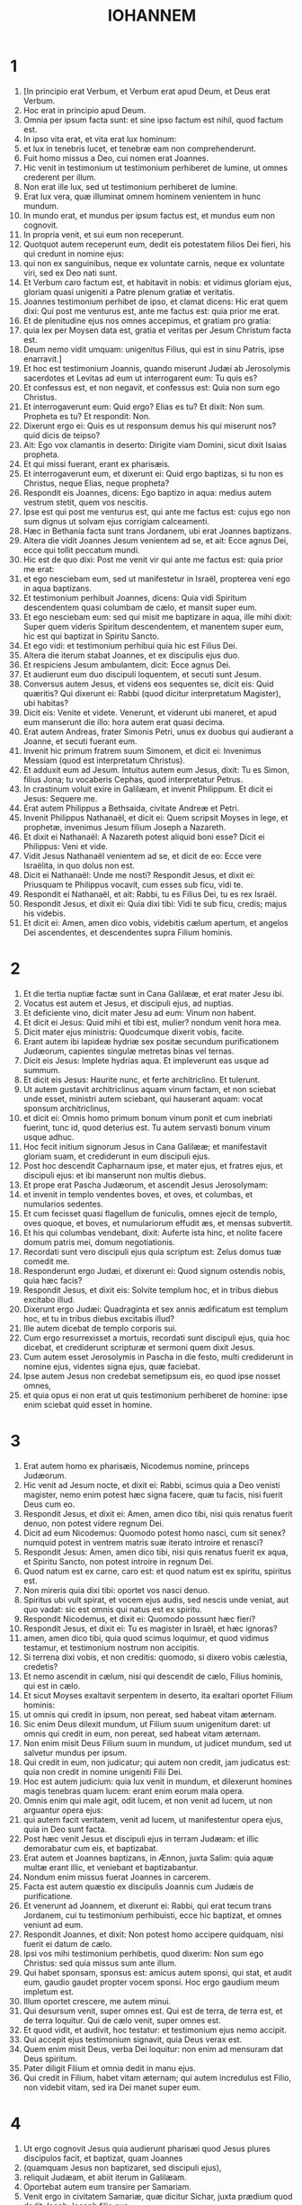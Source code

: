 #+TITLE: IOHANNEM
* 1
1. [In principio erat Verbum, et Verbum erat apud Deum, et Deus erat Verbum.
2. Hoc erat in principio apud Deum.
3. Omnia per ipsum facta sunt: et sine ipso factum est nihil, quod factum est.
4. In ipso vita erat, et vita erat lux hominum:
5. et lux in tenebris lucet, et tenebræ eam non comprehenderunt.
6. Fuit homo missus a Deo, cui nomen erat Joannes.
7. Hic venit in testimonium ut testimonium perhiberet de lumine, ut omnes crederent per illum.
8. Non erat ille lux, sed ut testimonium perhiberet de lumine.
9. Erat lux vera, quæ illuminat omnem hominem venientem in hunc mundum.
10. In mundo erat, et mundus per ipsum factus est, et mundus eum non cognovit.
11. In propria venit, et sui eum non receperunt.
12. Quotquot autem receperunt eum, dedit eis potestatem filios Dei fieri, his qui credunt in nomine ejus:
13. qui non ex sanguinibus, neque ex voluntate carnis, neque ex voluntate viri, sed ex Deo nati sunt.
14. Et Verbum caro factum est, et habitavit in nobis: et vidimus gloriam ejus, gloriam quasi unigeniti a Patre plenum gratiæ et veritatis.
15. Joannes testimonium perhibet de ipso, et clamat dicens: Hic erat quem dixi: Qui post me venturus est, ante me factus est: quia prior me erat.
16. Et de plenitudine ejus nos omnes accepimus, et gratiam pro gratia:
17. quia lex per Moysen data est, gratia et veritas per Jesum Christum facta est.
18. Deum nemo vidit umquam: unigenitus Filius, qui est in sinu Patris, ipse enarravit.]
19. Et hoc est testimonium Joannis, quando miserunt Judæi ab Jerosolymis sacerdotes et Levitas ad eum ut interrogarent eum: Tu quis es?
20. Et confessus est, et non negavit, et confessus est: Quia non sum ego Christus.
21. Et interrogaverunt eum: Quid ergo? Elias es tu? Et dixit: Non sum. Propheta es tu? Et respondit: Non.
22. Dixerunt ergo ei: Quis es ut responsum demus his qui miserunt nos? quid dicis de teipso?
23. Ait: Ego vox clamantis in deserto: Dirigite viam Domini, sicut dixit Isaias propheta.
24. Et qui missi fuerant, erant ex pharisæis.
25. Et interrogaverunt eum, et dixerunt ei: Quid ergo baptizas, si tu non es Christus, neque Elias, neque propheta?
26. Respondit eis Joannes, dicens: Ego baptizo in aqua: medius autem vestrum stetit, quem vos nescitis.
27. Ipse est qui post me venturus est, qui ante me factus est: cujus ego non sum dignus ut solvam ejus corrigiam calceamenti.
28. Hæc in Bethania facta sunt trans Jordanem, ubi erat Joannes baptizans.
29. Altera die vidit Joannes Jesum venientem ad se, et ait: Ecce agnus Dei, ecce qui tollit peccatum mundi.
30. Hic est de quo dixi: Post me venit vir qui ante me factus est: quia prior me erat:
31. et ego nesciebam eum, sed ut manifestetur in Israël, propterea veni ego in aqua baptizans.
32. Et testimonium perhibuit Joannes, dicens: Quia vidi Spiritum descendentem quasi columbam de cælo, et mansit super eum.
33. Et ego nesciebam eum: sed qui misit me baptizare in aqua, ille mihi dixit: Super quem videris Spiritum descendentem, et manentem super eum, hic est qui baptizat in Spiritu Sancto.
34. Et ego vidi: et testimonium perhibui quia hic est Filius Dei.
35. Altera die iterum stabat Joannes, et ex discipulis ejus duo.
36. Et respiciens Jesum ambulantem, dicit: Ecce agnus Dei.
37. Et audierunt eum duo discipuli loquentem, et secuti sunt Jesum.
38. Conversus autem Jesus, et videns eos sequentes se, dicit eis: Quid quæritis? Qui dixerunt ei: Rabbi (quod dicitur interpretatum Magister), ubi habitas?
39. Dicit eis: Venite et videte. Venerunt, et viderunt ubi maneret, et apud eum manserunt die illo: hora autem erat quasi decima.
40. Erat autem Andreas, frater Simonis Petri, unus ex duobus qui audierant a Joanne, et secuti fuerant eum.
41. Invenit hic primum fratrem suum Simonem, et dicit ei: Invenimus Messiam (quod est interpretatum Christus).
42. Et adduxit eum ad Jesum. Intuitus autem eum Jesus, dixit: Tu es Simon, filius Jona; tu vocaberis Cephas, quod interpretatur Petrus.
43. In crastinum voluit exire in Galilæam, et invenit Philippum. Et dicit ei Jesus: Sequere me.
44. Erat autem Philippus a Bethsaida, civitate Andreæ et Petri.
45. Invenit Philippus Nathanaël, et dicit ei: Quem scripsit Moyses in lege, et prophetæ, invenimus Jesum filium Joseph a Nazareth.
46. Et dixit ei Nathanaël: A Nazareth potest aliquid boni esse? Dicit ei Philippus: Veni et vide.
47. Vidit Jesus Nathanaël venientem ad se, et dicit de eo: Ecce vere Israëlita, in quo dolus non est.
48. Dicit ei Nathanaël: Unde me nosti? Respondit Jesus, et dixit ei: Priusquam te Philippus vocavit, cum esses sub ficu, vidi te.
49. Respondit ei Nathanaël, et ait: Rabbi, tu es Filius Dei, tu es rex Israël.
50. Respondit Jesus, et dixit ei: Quia dixi tibi: Vidi te sub ficu, credis; majus his videbis.
51. Et dicit ei: Amen, amen dico vobis, videbitis cælum apertum, et angelos Dei ascendentes, et descendentes supra Filium hominis.
* 2
1. Et die tertia nuptiæ factæ sunt in Cana Galilææ, et erat mater Jesu ibi.
2. Vocatus est autem et Jesus, et discipuli ejus, ad nuptias.
3. Et deficiente vino, dicit mater Jesu ad eum: Vinum non habent.
4. Et dicit ei Jesus: Quid mihi et tibi est, mulier? nondum venit hora mea.
5. Dicit mater ejus ministris: Quodcumque dixerit vobis, facite.
6. Erant autem ibi lapideæ hydriæ sex positæ secundum purificationem Judæorum, capientes singulæ metretas binas vel ternas.
7. Dicit eis Jesus: Implete hydrias aqua. Et impleverunt eas usque ad summum.
8. Et dicit eis Jesus: Haurite nunc, et ferte architriclino. Et tulerunt.
9. Ut autem gustavit architriclinus aquam vinum factam, et non sciebat unde esset, ministri autem sciebant, qui hauserant aquam: vocat sponsum architriclinus,
10. et dicit ei: Omnis homo primum bonum vinum ponit et cum inebriati fuerint, tunc id, quod deterius est. Tu autem servasti bonum vinum usque adhuc.
11. Hoc fecit initium signorum Jesus in Cana Galilææ; et manifestavit gloriam suam, et crediderunt in eum discipuli ejus.
12. Post hoc descendit Capharnaum ipse, et mater ejus, et fratres ejus, et discipuli ejus: et ibi manserunt non multis diebus.
13. Et prope erat Pascha Judæorum, et ascendit Jesus Jerosolymam:
14. et invenit in templo vendentes boves, et oves, et columbas, et numularios sedentes.
15. Et cum fecisset quasi flagellum de funiculis, omnes ejecit de templo, oves quoque, et boves, et numulariorum effudit æs, et mensas subvertit.
16. Et his qui columbas vendebant, dixit: Auferte ista hinc, et nolite facere domum patris mei, domum negotiationis.
17. Recordati sunt vero discipuli ejus quia scriptum est: Zelus domus tuæ comedit me.
18. Responderunt ergo Judæi, et dixerunt ei: Quod signum ostendis nobis, quia hæc facis?
19. Respondit Jesus, et dixit eis: Solvite templum hoc, et in tribus diebus excitabo illud.
20. Dixerunt ergo Judæi: Quadraginta et sex annis ædificatum est templum hoc, et tu in tribus diebus excitabis illud?
21. Ille autem dicebat de templo corporis sui.
22. Cum ergo resurrexisset a mortuis, recordati sunt discipuli ejus, quia hoc dicebat, et crediderunt scripturæ et sermoni quem dixit Jesus.
23. Cum autem esset Jerosolymis in Pascha in die festo, multi crediderunt in nomine ejus, videntes signa ejus, quæ faciebat.
24. Ipse autem Jesus non credebat semetipsum eis, eo quod ipse nosset omnes,
25. et quia opus ei non erat ut quis testimonium perhiberet de homine: ipse enim sciebat quid esset in homine.
* 3
1. Erat autem homo ex pharisæis, Nicodemus nomine, princeps Judæorum.
2. Hic venit ad Jesum nocte, et dixit ei: Rabbi, scimus quia a Deo venisti magister, nemo enim potest hæc signa facere, quæ tu facis, nisi fuerit Deus cum eo.
3. Respondit Jesus, et dixit ei: Amen, amen dico tibi, nisi quis renatus fuerit denuo, non potest videre regnum Dei.
4. Dicit ad eum Nicodemus: Quomodo potest homo nasci, cum sit senex? numquid potest in ventrem matris suæ iterato introire et renasci?
5. Respondit Jesus: Amen, amen dico tibi, nisi quis renatus fuerit ex aqua, et Spiritu Sancto, non potest introire in regnum Dei.
6. Quod natum est ex carne, caro est: et quod natum est ex spiritu, spiritus est.
7. Non mireris quia dixi tibi: oportet vos nasci denuo.
8. Spiritus ubi vult spirat, et vocem ejus audis, sed nescis unde veniat, aut quo vadat: sic est omnis qui natus est ex spiritu.
9. Respondit Nicodemus, et dixit ei: Quomodo possunt hæc fieri?
10. Respondit Jesus, et dixit ei: Tu es magister in Israël, et hæc ignoras?
11. amen, amen dico tibi, quia quod scimus loquimur, et quod vidimus testamur, et testimonium nostrum non accipitis.
12. Si terrena dixi vobis, et non creditis: quomodo, si dixero vobis cælestia, credetis?
13. Et nemo ascendit in cælum, nisi qui descendit de cælo, Filius hominis, qui est in cælo.
14. Et sicut Moyses exaltavit serpentem in deserto, ita exaltari oportet Filium hominis:
15. ut omnis qui credit in ipsum, non pereat, sed habeat vitam æternam.
16. Sic enim Deus dilexit mundum, ut Filium suum unigenitum daret: ut omnis qui credit in eum, non pereat, sed habeat vitam æternam.
17. Non enim misit Deus Filium suum in mundum, ut judicet mundum, sed ut salvetur mundus per ipsum.
18. Qui credit in eum, non judicatur; qui autem non credit, jam judicatus est: quia non credit in nomine unigeniti Filii Dei.
19. Hoc est autem judicium: quia lux venit in mundum, et dilexerunt homines magis tenebras quam lucem: erant enim eorum mala opera.
20. Omnis enim qui male agit, odit lucem, et non venit ad lucem, ut non arguantur opera ejus:
21. qui autem facit veritatem, venit ad lucem, ut manifestentur opera ejus, quia in Deo sunt facta.
22. Post hæc venit Jesus et discipuli ejus in terram Judæam: et illic demorabatur cum eis, et baptizabat.
23. Erat autem et Joannes baptizans, in Ænnon, juxta Salim: quia aquæ multæ erant illic, et veniebant et baptizabantur.
24. Nondum enim missus fuerat Joannes in carcerem.
25. Facta est autem quæstio ex discipulis Joannis cum Judæis de purificatione.
26. Et venerunt ad Joannem, et dixerunt ei: Rabbi, qui erat tecum trans Jordanem, cui tu testimonium perhibuisti, ecce hic baptizat, et omnes veniunt ad eum.
27. Respondit Joannes, et dixit: Non potest homo accipere quidquam, nisi fuerit ei datum de cælo.
28. Ipsi vos mihi testimonium perhibetis, quod dixerim: Non sum ego Christus: sed quia missus sum ante illum.
29. Qui habet sponsam, sponsus est: amicus autem sponsi, qui stat, et audit eum, gaudio gaudet propter vocem sponsi. Hoc ergo gaudium meum impletum est.
30. Illum oportet crescere, me autem minui.
31. Qui desursum venit, super omnes est. Qui est de terra, de terra est, et de terra loquitur. Qui de cælo venit, super omnes est.
32. Et quod vidit, et audivit, hoc testatur: et testimonium ejus nemo accipit.
33. Qui accepit ejus testimonium signavit, quia Deus verax est.
34. Quem enim misit Deus, verba Dei loquitur: non enim ad mensuram dat Deus spiritum.
35. Pater diligit Filium et omnia dedit in manu ejus.
36. Qui credit in Filium, habet vitam æternam; qui autem incredulus est Filio, non videbit vitam, sed ira Dei manet super eum.
* 4
1. Ut ergo cognovit Jesus quia audierunt pharisæi quod Jesus plures discipulos facit, et baptizat, quam Joannes
2. (quamquam Jesus non baptizaret, sed discipuli ejus),
3. reliquit Judæam, et abiit iterum in Galilæam.
4. Oportebat autem eum transire per Samariam.
5. Venit ergo in civitatem Samariæ, quæ dicitur Sichar, juxta prædium quod dedit Jacob Joseph filio suo.
6. Erat autem ibi fons Jacob. Jesus ergo fatigatus ex itinere, sedebat sic supra fontem. Hora erat quasi sexta.
7. Venit mulier de Samaria haurire aquam. Dicit ei Jesus: Da mihi bibere.
8. (Discipuli enim ejus abierant in civitatem ut cibos emerent.)
9. Dicit ergo ei mulier illa Samaritana: Quomodo tu, Judæus cum sis, bibere a me poscis, quæ sum mulier Samaritana? non enim coutuntur Judæi Samaritanis.
10. Respondit Jesus, et dixit ei: Si scires donum Dei, et quis est qui dicit tibi: Da mihi bibere, tu forsitan petisses ab eo, et dedisset tibi aquam vivam.
11. Dicit ei mulier: Domine, neque in quo haurias habes, et puteus altus est: unde ergo habes aquam vivam?
12. Numquid tu major es patre nostro Jacob, qui dedit nobis puteum, et ipse ex eo bibit, et filii ejus, et pecora ejus?
13. Respondit Jesus, et dixit ei: Omnis qui bibit ex aqua hac, sitiet iterum; qui autem biberit ex aqua quam ego dabo ei, non sitiet in æternum:
14. sed aqua quam ego dabo ei, fiet in eo fons aquæ salientis in vitam æternam.
15. Dicit ad eum mulier: Domine, da mihi hanc aquam, ut non sitiam, neque veniam huc haurire.
16. Dicit ei Jesus: Vade, voca virum tuum, et veni huc.
17. Respondit mulier, et dixit: Non habeo virum. Dicit ei Jesus: Bene dixisti, quia non habeo virum;
18. quinque enim viros habuisti, et nunc, quem habes, non est tuus vir: hoc vere dixisti.
19. Dicit ei mulier: Domine, video quia propheta es tu.
20. Patres nostri in monte hoc adoraverunt, et vos dicitis, quia Jerosolymis est locus ubi adorare oportet.
21. Dicit ei Jesus: Mulier, crede mihi, quia venit hora, quando neque in monte hoc, neque in Jerosolymis adorabitis Patrem.
22. Vos adoratis quod nescitis: nos adoramus quod scimus, quia salus ex Judæis est.
23. Sed venit hora, et nunc est, quando veri adoratores adorabunt Patrem in spiritu et veritate. Nam et Pater tales quærit, qui adorent eum.
24. Spiritus est Deus: et eos qui adorant eum, in spiritu et veritate oportet adorare.
25. Dicit ei mulier: Scio quia Messias venit (qui dicitur Christus): cum ergo venerit ille, nobis annuntiabit omnia.
26. Dicit ei Jesus: Ego sum, qui loquor tecum.
27. Et continuo venerunt discipuli ejus, et mirabantur quia cum muliere loquebatur. Nemo tamen dixit: Quid quæris? aut, Quid loqueris cum ea?
28. Reliquit ergo hydriam suam mulier, et abiit in civitatem, et dicit illis hominibus:
29. Venite, et videte hominem qui dixit mihi omnia quæcumque feci: numquid ipse est Christus?
30. Exierunt ergo de civitate et veniebant ad eum.
31. Interea rogabant eum discipuli, dicentes: Rabbi, manduca.
32. Ille autem dicit eis: Ego cibum habeo manducare, quem vos nescitis.
33. Dicebant ergo discipuli ad invicem: Numquid aliquis attulit ei manducare?
34. Dicit eis Jesus: Meus cibus est ut faciam voluntatem ejus qui misit me, ut perficiam opus ejus.
35. Nonne vos dicitis quod adhuc quatuor menses sunt, et messis venit? Ecce dico vobis: levate oculos vestros, et videte regiones, quia albæ sunt jam ad messem.
36. Et qui metit, mercedem accipit, et congregat fructum in vitam æternam: ut et qui seminat, simul gaudeat, et qui metit.
37. In hoc enim est verbum verum: quia alius est qui seminat, et alius est qui metit.
38. Ego misi vos metere quod vos non laborastis: alii laboraverunt, et vos in labores eorum introistis.
39. Ex civitate autem illa multi crediderunt in eum Samaritanorum, propter verbum mulieris testimonium perhibentis: Quia dixit mihi omnia quæcumque feci.
40. Cum venissent ergo ad illum Samaritani, rogaverunt eum ut ibi maneret. Et mansit ibi duos dies.
41. Et multo plures crediderunt in eum propter sermonem ejus.
42. Et mulieri dicebant: Quia jam non propter tuam loquelam credimus: ipsi enim audivimus, et scimus quia hic est vere Salvator mundi.
43. Post duos autem dies exiit inde, et abiit in Galilæam.
44. Ipse enim Jesus testimonium perhibuit, quia propheta in sua patria honorem non habet.
45. Cum ergo venisset in Galilæam, exceperunt eum Galilæi, cum omnia vidissent quæ fecerat Jerosolymis in die festo: et ipsi enim venerant ad diem festum.
46. Venit ergo iterum in Cana Galilææ, ubi fecit aquam vinum. Et erat quidam regulus, cujus filius infirmabatur Capharnaum.
47. Hic cum audisset quia Jesus adveniret a Judæa in Galilæam, abiit ad eum, et rogabat eum ut descenderet, et sanaret filium ejus: incipiebat enim mori.
48. Dixit ergo Jesus ad eum: Nisi signa et prodigia videritis, non creditis.
49. Dicit ad eum regulus: Domine, descende priusquam moriatur filius meus.
50. Dicit ei Jesus: Vade, filius tuus vivit. Credidit homo sermoni quem dixit ei Jesus, et ibat.
51. Jam autem eo descendente, servi occurrerunt ei, et nuntiaverunt dicentes, quia filius ejus viveret.
52. Interrogabat ergo horam ab eis in qua melius habuerit. Et dixerunt ei: Quia heri hora septima reliquit eum febris.
53. Cognovit ergo pater, quia illa hora erat in qua dixit ei Jesus: Filius tuus vivit; et credidit ipse et domus ejus tota.
54. Hoc iterum secundum signum fecit Jesus, cum venisset a Judæa in Galilæam.
* 5
1. Post hæc erat dies festus Judæorum, et ascendit Jesus Jerosolymam.
2. Est autem Jerosolymis probatica piscina, quæ cognominatur hebraice Bethsaida, quinque porticus habens.
3. In his jacebat multitudo magna languentium, cæcorum, claudorum, aridorum, exspectantium aquæ motum.
4. Angelus autem Domini descendebat secundum tempus in piscinam, et movebatur aqua. Et qui prior descendisset in piscinam post motionem aquæ, sanus fiebat a quacumque detinebatur infirmitate.
5. Erat autem quidam homo ibi triginta et octo annos habens in infirmitate sua.
6. Hunc autem cum vidisset Jesus jacentem, et cognovisset quia jam multum tempus haberet, dicit ei: Vis sanus fieri?
7. Respondit ei languidus: Domine, hominem non habeo, ut, cum turbata fuerit aqua, mittat me in piscinam: dum venio enim ego, alius ante me descendit.
8. Dicit ei Jesus: Surge, tolle grabatum tuum et ambula.
9. Et statim sanus factus est homo ille: et sustulit grabatum suum, et ambulabat. Erat autem sabbatum in die illo.
10. Dicebant ergo Judæi illi qui sanatus fuerat: Sabbatum est, non licet tibi tollere grabatum tuum.
11. Respondit eis: Qui me sanum fecit, ille mihi dixit: Tolle grabatum tuum et ambula.
12. Interrogaverunt ergo eum: Quis est ille homo qui dixit tibi: Tolle grabatum tuum et ambula?
13. Is autem qui sanus fuerat effectus, nesciebat quis esset. Jesus enim declinavit a turba constituta in loco.
14. Postea invenit eum Jesus in templo, et dixit illi: Ecce sanus factus es; jam noli peccare, ne deterius tibi aliquid contingat.
15. Abiit ille homo, et nuntiavit Judæis quia Jesus esset, qui fecit eum sanum.
16. Propterea persequebantur Judæi Jesum, quia hæc faciebat in sabbato.
17. Jesus autem respondit eis: Pater meus usque modo operatur, et ego operor.
18. Propterea ergo magis quærebant eum Judæi interficere: quia non solum solvebat sabbatum, sed et patrem suum dicebat Deum, æqualem se faciens Deo. Respondit itaque Jesus, et dixit eis:
19. Amen, amen dico vobis: non potest Filius a se facere quidquam, nisi quod viderit Patrem facientem: quæcumque enim ille fecerit, hæc et Filius similiter facit.
20. Pater enim diligit Filium, et omnia demonstrat ei quæ ipse facit: et majora his demonstrabit ei opera, ut vos miremini.
21. Sicut enim Pater suscitat mortuos, et vivificat, sic et Filius, quos vult, vivificat.
22. Neque enim Pater judicat quemquam: sed omne judicium dedit Filio,
23. ut omnes honorificent Filium, sicut honorificant Patrem; qui non honorificat Filium, non honorificat Patrem, qui misit illum.
24. Amen, amen dico vobis, quia qui verbum meum audit, et credit ei qui misit me, habet vitam æternam, et in judicium non venit, sed transiit a morte in vitam.
25. Amen, amen dico vobis, quia venit hora, et nunc est, quando mortui audient vocem Filii Dei: et qui audierint, vivent.
26. Sicut enim Pater habet vitam in semetipso, sic dedit et Filio habere vitam in semetipso:
27. et potestatem dedit ei judicium facere, quia Filius hominis est.
28. Nolite mirari hoc, quia venit hora in qua omnes qui in monumentis sunt audient vocem Filii Dei:
29. et procedent qui bona fecerunt, in resurrectionem vitæ; qui vero mala egerunt, in resurrectionem judicii.
30. Non possum ego a meipso facere quidquam. Sicut audio, judico: et judicium meum justum est, quia non quæro voluntatem meam, sed voluntatem ejus qui misit me.
31. Si ego testimonium perhibeo de meipso, testimonium meum non est verum.
32. Alius est qui testimonium perhibet de me: et scio quia verum est testimonium, quod perhibet de me.
33. Vos misistis ad Joannem, et testimonium perhibuit veritati.
34. Ego autem non ab homine testimonium accipio: sed hæc dico ut vos salvi sitis.
35. Ille erat lucerna ardens et lucens: vos autem voluistis ad horam exsultare in luce ejus.
36. Ego autem habeo testimonium majus Joanne. Opera enim quæ dedit mihi Pater ut perficiam ea: ipsa opera, quæ ego facio, testimonium perhibent de me, quia Pater misit me:
37. et qui misit me Pater, ipse testimonium perhibuit de me: neque vocem ejus umquam audistis, neque speciem ejus vidistis:
38. et verbum ejus non habetis in vobis manens: quia quem misit ille, huic vos non creditis.
39. Scrutamini Scripturas, quia vos putatis in ipsis vitam æternam habere: et illæ sunt quæ testimonium perhibent de me:
40. et non vultis venire ad me ut vitam habeatis.
41. Claritatem ab hominibus non accipio.
42. Sed cognovi vos, quia dilectionem Dei non habetis in vobis.
43. Ego veni in nomine Patris mei, et non accipitis me; si alius venerit in nomine suo, illum accipietis.
44. Quomodo vos potestis credere, qui gloriam ab invicem accipitis, et gloriam quæ a solo Deo est, non quæritis?
45. Nolite putare quia ego accusaturus sim vos apud Patrem: est qui accusat vos Moyses, in quo vos speratis.
46. Si enim crederetis Moysi, crederetis forsitan et mihi: de me enim ille scripsit.
47. Si autem illius litteris non creditis, quomodo verbis meis credetis?
* 6
1. Post hæc abiit Jesus trans mare Galilææ, quod est Tiberiadis:
2. et sequebatur eum multitudo magna, quia videbant signa quæ faciebat super his qui infirmabantur.
3. Subiit ergo in montem Jesus et ibi sedebat cum discipulis suis.
4. Erat autem proximum Pascha dies festus Judæorum.
5. Cum sublevasset ergo oculos Jesus, et vidisset quia multitudo maxima venit ad eum, dixit ad Philippum: Unde ememus panes, ut manducent hi?
6. Hoc autem dicebat tentans eum: ipse enim sciebat quid esset facturus.
7. Respondit ei Philippus: Ducentorum denariorum panes non sufficiunt eis, ut unusquisque modicum quid accipiat.
8. Dicit ei unus ex discipulis ejus, Andreas, frater Simonis Petri:
9. Est puer unus hic qui habet quinque panes hordeaceos et duos pisces: sed hæc quid sunt inter tantos?
10. Dixit ergo Jesus: Facite homines discumbere. Erat autem fœnum multum in loco. Discumberunt ergo viri, numero quasi quinque millia.
11. Accepit ergo Jesus panes: et cum gratias egisset, distribuit discumbentibus: similiter et ex piscibus quantum volebant.
12. Ut autem impleti sunt, dixit discipulis suis: Colligite quæ superaverunt fragmenta, ne pereant.
13. Collegerunt ergo, et impleverunt duodecim cophinos fragmentorum ex quinque panibus hordeaceis, quæ superfuerunt his qui manducaverant.
14. Illi ergo homines cum vidissent quod Jesus fecerat signum, dicebant: Quia hic est vere propheta, qui venturus est in mundum.
15. Jesus ergo cum cognovisset quia venturi essent ut raperent eum, et facerent eum regem, fugit iterum in montem ipse solus.
16. Ut autem sero factum est, descenderunt discipuli ejus ad mare.
17. Et cum ascendissent navim, venerunt trans mare in Capharnaum: et tenebræ jam factæ erant et non venerat ad eos Jesus.
18. Mare autem, vento magno flante, exsurgebat.
19. Cum remigassent ergo quasi stadia viginti quinque aut triginta, vident Jesum ambulantem supra mare, et proximum navi fieri, et timuerunt.
20. Ille autem dicit eis: Ego sum, nolite timere.
21. Voluerunt ergo accipere eum in navim et statim navis fuit ad terram, in quam ibant.
22. Altera die, turba, quæ stabat trans mare, vidit quia navicula alia non erat ibi nisi una, et quia non introisset cum discipulis suis Jesus in navim, sed soli discipuli ejus abiissent:
23. aliæ vero supervenerunt naves a Tiberiade juxta locum ubi manducaverunt panem, gratias agente Domino.
24. Cum ergo vidisset turba quia Jesus non esset ibi, neque discipuli ejus, ascenderunt in naviculas, et venerunt Capharnaum quærentes Jesum.
25. Et cum invenissent eum trans mare, dixerunt ei: Rabbi, quando huc venisti?
26. Respondit eis Jesus, et dixit: Amen, amen dico vobis: quæritis me non quia vidistis signa, sed quia manducastis ex panibus et saturati estis.
27. Operamini non cibum, qui perit, sed qui permanet in vitam æternam, quem Filius hominis dabit vobis. Hunc enim Pater signavit Deus.
28. Dixerunt ergo ad eum: Quid faciemus ut operemur opera Dei?
29. Respondit Jesus, et dixit eis: Hoc est opus Dei, ut credatis in eum quem misit ille.
30. Dixerunt ergo ei: Quod ergo tu facis signum ut videamus et credamus tibi? quid operaris?
31. Patres nostri manducaverunt manna in deserto, sicut scriptum est: Panem de cælo dedit eis manducare.
32. Dixit ergo eis Jesus: Amen, amen dico vobis: non Moyses dedit vobis panem de cælo, sed Pater meus dat vobis panem de cælo verum.
33. Panis enim Dei est, qui de cælo descendit, et dat vitam mundo.
34. Dixerunt ergo ad eum: Domine, semper da nobis panem hunc.
35. Dixit autem eis Jesus: Ego sum panis vitæ: qui venit ad me, non esuriet, et qui credit in me, non sitiet umquam.
36. Sed dixi vobis quia et vidistis me, et non creditis.
37. Omne quod dat mihi Pater, ad me veniet: et eum qui venit ad me, non ejiciam foras:
38. quia descendi de cælo, non ut faciam voluntatem meam, sed voluntatem ejus qui misit me.
39. Hæc est autem voluntas ejus qui misit me, Patris: ut omne quod dedit mihi, non perdam ex eo, sed resuscitem illud in novissimo die.
40. Hæc est autem voluntas Patris mei, qui misit me: ut omnis qui videt Filium et credit in eum, habeat vitam æternam, et ego resuscitabo eum in novissimo die.
41. Murmurabant ergo Judæi de illo, quia dixisset: Ego sum panis vivus, qui de cælo descendi,
42. et dicebant: Nonne hic est Jesus filius Joseph, cujus nos novimus patrem et matrem? quomodo ergo dicit hic: Quia de cælo descendi?
43. Respondit ergo Jesus, et dixit eis: Nolite murmurare in invicem:
44. nemo potest venire ad me, nisi Pater, qui misit me, traxerit eum; et ego resuscitabo eum in novissimo die.
45. Est scriptum in prophetis: Et erunt omnes docibiles Dei. Omnis qui audivit a Patre, et didicit, venit ad me.
46. Non quia Patrem vidit quisquam, nisi is, qui est a Deo, hic vidit Patrem.
47. Amen, amen dico vobis: qui credit in me, habet vitam æternam.
48. Ego sum panis vitæ.
49. Patres vestri manducaverunt manna in deserto, et mortui sunt.
50. Hic est panis de cælo descendens: ut si quis ex ipso manducaverit, non moriatur.
51. Ego sum panis vivus, qui de cælo descendi.
52. Si quis manducaverit ex hoc pane, vivet in æternum: et panis quem ego dabo, caro mea est pro mundi vita.
53. Litigabant ergo Judæi ad invicem, dicentes: Quomodo potest hic nobis carnem suam dare ad manducandum?
54. Dixit ergo eis Jesus: Amen, amen dico vobis: nisi manducaveritis carnem Filii hominis, et biberitis ejus sanguinem, non habebitis vitam in vobis.
55. Qui manducat meam carnem, et bibit meum sanguinem, habet vitam æternam: et ego resuscitabo eum in novissimo die.
56. Caro enim mea vere est cibus: et sanguis meus, vere est potus;
57. qui manducat meam carnem et bibit meum sanguinem, in me manet, et ego in illo.
58. Sicut misit me vivens Pater, et ego vivo propter Patrem: et qui manducat me, et ipse vivet propter me.
59. Hic est panis qui de cælo descendit. Non sicut manducaverunt patres vestri manna, et mortui sunt. Qui manducat hunc panem, vivet in æternum.
60. Hæc dixit in synagoga docens, in Capharnaum.
61. Multi ergo audientes ex discipulis ejus, dixerunt: Durus est hic sermo, et quis potest eum audire?
62. Sciens autem Jesus apud semetipsum quia murmurarent de hoc discipuli ejus, dixit eis: Hoc vos scandalizat?
63. si ergo videritis Filium hominis ascendentem ubi erat prius?
64. Spiritus est qui vivificat: caro non prodest quidquam: verba quæ ego locutus sum vobis, spiritus et vita sunt.
65. Sed sunt quidam ex vobis qui non credunt. Sciebat enim ab initio Jesus qui essent non credentes, et quis traditurus esset eum.
66. Et dicebat: Propterea dixi vobis, quia nemo potest venire ad me, nisi fuerit ei datum a Patre meo.
67. Ex hoc multi discipulorum ejus abierunt retro: et jam non cum illo ambulabant.
68. Dixit ergo Jesus ad duodecim: Numquid et vos vultis abire?
69. Respondit ergo ei Simon Petrus: Domine, ad quem ibimus? verba vitæ æternæ habes:
70. et nos credidimus, et cognovimus quia tu es Christus Filius Dei.
71. Respondit eis Jesus: Nonne ego vos duodecim elegi: et ex vobis unus diabolus est?
72. Dicebat autem Judam Simonis Iscariotem: hic enim erat traditurus eum, cum esset unus ex duodecim.
* 7
1. Post hæc autem ambulabat Jesus in Galilæam: non enim volebat in Judæam ambulare, quia quærebant eum Judæi interficere.
2. Erat autem in proximo dies festus Judæorum, Scenopegia.
3. Dixerunt autem ad eum fratres ejus: Transi hinc, et vade in Judæam, ut et discipuli tui videant opera tua, quæ facis.
4. Nemo quippe in occulto quid facit, et quærit ipse in palam esse: si hæc facis, manifesta teipsum mundo.
5. Neque enim fratres ejus credebant in eum.
6. Dicit ergo eis Jesus: Tempus meum nondum advenit: tempus autem vestrum semper est paratum.
7. Non potest mundus odisse vos: me autem odit, quia ego testimonium perhibeo de illo quod opera ejus mala sunt.
8. Vos ascendite ad diem festum hunc, ego autem non ascendo ad diem festum istum: quia meum tempus nondum impletum est.
9. Hæc cum dixisset, ipse mansit in Galilæa.
10. Ut autem ascenderunt fratres ejus, tunc et ipse ascendit ad diem festum non manifeste, sed quasi in occulto.
11. Judæi ergo quærebant eum in die festo, et dicebant: Ubi est ille?
12. Et murmur multum erat in turba de eo. Quidam enim dicebant: Quia bonus est. Alii autem dicebant: Non, sed seducit turbas.
13. Nemo tamen palam loquebatur de illo propter metum Judæorum.
14. Jam autem die festo mediante, ascendit Jesus in templum, et docebat.
15. Et mirabantur Judæi, dicentes: Quomodo hic litteras scit, cum non didicerit?
16. Respondit eis Jesus, et dixit: Mea doctrina non est mea, sed ejus qui misit me.
17. Si quis voluerit voluntatem ejus facere, cognoscet de doctrina, utrum ex Deo sit, an ego a meipso loquar.
18. Qui a semetipso loquitur, gloriam propriam quærit; qui autem quærit gloriam ejus qui misit eum, hic verax est, et injustitia in illo non est.
19. Nonne Moyses dedit vobis legem: et nemo ex vobis facit legem?
20. Quid me quæritis interficere? Respondit turba, et dixit: Dæmonium habes: quis te quæret interficere?
21. Respondit Jesus et dixit eis: Unum opus feci, et omnes miramini:
22. propterea Moyses dedit vobis circumcisionem (non quia ex Moyse est, sed ex patribus), et in sabbato circumciditis hominem.
23. Si circumcisionem accipit homo in sabbato, ut non solvatur lex Moysi: mihi indignamini quia totum hominem sanum feci in sabbato?
24. Nolite judicare secundum faciem, sed justum judicium judicate.
25. Dicebant ergo quidam ex Jerosolymis: Nonne hic est, quem quærunt interficere?
26. et ecce palam loquitur, et nihil ei dicunt. Numquid vere cognoverunt principes quia hic est Christus?
27. Sed hunc scimus unde sit: Christus autem cum venerit, nemo scit unde sit.
28. Clamabat ergo Jesus in templo docens, et dicens: Et me scitis, et unde sim scitis: et a meipso non veni, sed est verus qui misit me, quem vos nescitis.
29. Ego scio eum: quia ab ipso sum, et ipse me misit.
30. Quærebant ergo eum apprehendere: et nemo misit in illum manus, quia nondum venerat hora ejus.
31. De turba autem multi crediderunt in eum, et dicebant: Christus cum venerit, numquid plura signa faciet quam quæ hic facit?
32. Audierunt pharisæi turbam murmurantem de illo hæc: et miserunt principes et pharisæi ministros ut apprehenderent eum.
33. Dixit ergo eis Jesus: Adhuc modicum tempus vobiscum sum: et vado ad eum qui me misit.
34. Quæretis me, et non invenietis: et ubi ego sum, vos non potestis venire.
35. Dixerunt ergo Judæi ad semetipsos: Quo hic iturus est, quia non inveniemus eum? numquid in dispersionem gentium iturus est, et docturus gentes?
36. quis est hic sermo, quem dixit: Quæretis me, et non invenietis: et ubi sum ego, vos non potestis venire?
37. In novissimo autem die magno festivitatis stabat Jesus, et clamabat dicens: Si quis sitit, veniat ad me et bibat.
38. Qui credit in me, sicut dicit Scriptura, flumina de ventre ejus fluent aquæ vivæ.
39. Hoc autem dixit de Spiritu, quem accepturi erant credentes in eum: nondum enim erat Spiritus datus, quia Jesus nondum erat glorificatus.
40. Ex illa ergo turba cum audissent hos sermones ejus, dicebant: Hic est vere propheta.
41. Alii dicebant: Hic est Christus. Quidam autem dicebant: Numquid a Galilæa venit Christus?
42. nonne Scriptura dicit: Quia ex semine David, et de Bethlehem castello, ubi erat David, venit Christus?
43. Dissensio itaque facta est in turba propter eum.
44. Quidam autem ex ipsis volebant apprehendere eum: sed nemo misit super eum manus.
45. Venerunt ergo ministri ad pontifices et pharisæos. Et dixerunt eis illi: Quare non adduxistis illum?
46. Responderunt ministri: Numquam sic locutus est homo, sicut hic homo.
47. Responderunt ergo eis pharisæi: Numquid et vos seducti estis?
48. numquid ex principibus aliquis credidit in eum, aut ex pharisæis?
49. sed turba hæc, quæ non novit legem, maledicti sunt.
50. Dixit Nicodemus ad eos, ille qui venit ad eum nocte, qui unus erat ex ipsis:
51. Numquid lex nostra judicat hominem, nisi prius audierit ab ipso, et cognoverit quid faciat?
52. Responderunt, et dixerunt ei: Numquid et tu Galilæus es? scrutare Scripturas, et vide quia a Galilæa propheta non surgit.
53. Et reversi sunt unusquisque in domum suam.
* 8
1. Jesus autem perrexit in montem Oliveti:
2. et diluculo iterum venit in templum, et omnis populus venit ad eum, et sedens docebat eos.
3. Adducunt autem scribæ et pharisæi mulierem in adulterio deprehensam: et statuerunt eam in medio,
4. et dixerunt ei: Magister, hæc mulier modo deprehensa est in adulterio.
5. In lege autem Moyses mandavit nobis hujusmodi lapidare. Tu ergo quid dicis?
6. Hoc autem dicebant tentantes eum, ut possent accusare eum. Jesus autem inclinans se deorsum, digito scribebat in terra.
7. Cum ergo perseverarent interrogantes eum, erexit se, et dixit eis: Qui sine peccato est vestrum, primus in illam lapidem mittat.
8. Et iterum se inclinans, scribebat in terra.
9. Audientes autem unus post unum exibant, incipientes a senioribus: et remansit solus Jesus, et mulier in medio stans.
10. Erigens autem se Jesus, dixit ei: Mulier, ubi sunt qui te accusabant? nemo te condemnavit?
11. Quæ dixit: Nemo, Domine. Dixit autem Jesus: Nec ego te condemnabo: vade, et jam amplius noli peccare.
12. Iterum ergo locutus est eis Jesus, dicens: Ego sum lux mundi: qui sequitur me, non ambulat in tenebris, sed habebit lumen vitæ.
13. Dixerunt ergo ei pharisæi: Tu de teipso testimonium perhibes; testimonium tuum non est verum.
14. Respondit Jesus, et dixit eis: Et si ego testimonium perhibeo de meipso, verum est testimonium meum: quia scio unde veni et quo vado; vos autem nescitis unde venio aut quo vado.
15. Vos secundum carnem judicatis: ego non judico quemquam;
16. et si judico ego, judicium meum verum est, quia solus non sum: sed ego et qui misit me, Pater.
17. Et in lege vestra scriptum est, quia duorum hominum testimonium verum est.
18. Ego sum qui testimonium perhibeo de meipso, et testimonium perhibet de me qui misit me, Pater.
19. Dicebant ergo ei: Ubi est Pater tuus? Respondit Jesus: Neque me scitis, neque Patrem meum: si me sciretis, forsitan et Patrem meum sciretis.
20. Hæc verba locutus est Jesus in gazophylacio, docens in templo: et nemo apprehendit eum, quia necdum venerat hora ejus.
21. Dixit ergo iterum eis Jesus: Ego vado, et quæretis me, et in peccato vestro moriemini. Quo ego vado, vos non potestis venire.
22. Dicebant ergo Judæi: Numquid interficiet semetipsum, quia dixit: Quo ego vado, vos non potestis venire?
23. Et dicebat eis: Vos de deorsum estis, ego de supernis sum. Vos de mundo hoc estis, ego non sum de hoc mundo.
24. Dixi ergo vobis quia moriemini in peccatis vestris: si enim non credideritis quia ego sum, moriemini in peccato vestro.
25. Dicebant ergo ei: Tu quis es? Dixit eis Jesus: Principium, qui et loquor vobis.
26. Multa habeo de vobis loqui, et judicare; sed qui me misit, verax est; et ego quæ audivi ab eo, hæc loquor in mundo.
27. Et non cognoverunt quia Patrem ejus dicebat Deum.
28. Dixit ergo eis Jesus: Cum exaltaveritis Filium hominis, tunc cognoscetis quia ego sum, et a meipso facio nihil, sed sicut docuit me Pater, hæc loquor:
29. et qui me misit, mecum est, et non reliquit me solum: quia ego quæ placita sunt ei, facio semper.
30. Hæc illo loquente, multi crediderunt in eum.
31. Dicebat ergo Jesus ad eos, qui crediderunt ei, Judæos: Si vos manseritis in sermone meo, vere discipuli mei eritis,
32. et cognoscetis veritatem, et veritas liberabit vos.
33. Responderunt ei: Semen Abrahæ sumus, et nemini servivimus umquam: quomodo tu dicis: Liberi eritis?
34. Respondit eis Jesus: Amen, amen dico vobis: quia omnis qui facit peccatum, servus est peccati.
35. Servus autem non manet in domo in æternum: filius autem manet in æternum.
36. Si ergo vos filius liberaverit, vere liberi eritis.
37. Scio quia filii Abrahæ estis: sed quæritis me interficere, quia sermo meus non capit in vobis.
38. Ego quod vidi apud Patrem meum, loquor: et vos quæ vidistis apud patrem vestrum, facitis.
39. Responderunt, et dixerunt ei: Pater noster Abraham est. Dicit eis Jesus: Si filii Abrahæ estis, opera Abrahæ facite.
40. Nunc autem quæritis me interficere, hominem, qui veritatem vobis locutus sum, quam audivi a Deo: hoc Abraham non fecit.
41. Vos facitis opera patris vestri. Dixerunt itaque ei: Nos ex fornicatione non sumus nati: unum patrem habemus Deum.
42. Dixit ergo eis Jesus: Si Deus pater vester esset, diligeretis utique et me; ego enim ex Deo processi, et veni: neque enim a meipso veni, sed ille me misit.
43. Quare loquelam meam non cognoscitis? Quia non potestis audire sermonem meum.
44. Vos ex patre diabolo estis: et desideria patris vestri vultis facere. Ille homicida erat ab initio, et in veritate non stetit: quia non est veritas in eo: cum loquitur mendacium, ex propriis loquitur, quia mendax est, et pater ejus.
45. Ego autem si veritatem dico, non creditis mihi.
46. Quis ex vobis arguet me de peccato? si veritatem dico vobis, quare non creditis mihi?
47. Qui ex Deo est, verba Dei audit. Propterea vos non auditis, quia ex Deo non estis.
48. Responderunt ergo Judæi, et dixerunt ei: Nonne bene dicimus nos quia Samaritanus es tu, et dæmonium habes?
49. Respondit Jesus: Ego dæmonium non habeo: sed honorifico Patrem meum, et vos inhonorastis me.
50. Ego autem non quæro gloriam meam: est qui quærat, et judicet.
51. Amen, amen dico vobis: si quis sermonem meum servaverit, mortem non videbit in æternum.
52. Dixerunt ergo Judæi: Nunc cognovimus quia dæmonium habes. Abraham mortuus est, et prophetæ; et tu dicis: Si quis sermonem meum servaverit, non gustabit mortem in æternum.
53. Numquid tu major es patre nostro Abraham, qui mortuus est? et prophetæ mortui sunt. Quem teipsum facis?
54. Respondit Jesus: Si ego glorifico meipsum, gloria mea nihil est: est Pater meus, qui glorificat me, quem vos dicitis quia Deus vester est,
55. et non cognovistis eum: ego autem novi eum. Et si dixero quia non scio eum, ero similis vobis, mendax. Sed scio eum, et sermonem ejus servo.
56. Abraham pater vester exsultavit ut videret diem meum: vidit, et gavisus est.
57. Dixerunt ergo Judæi ad eum: Quinquaginta annos nondum habes, et Abraham vidisti?
58. Dixit eis Jesus: Amen, amen dico vobis, antequam Abraham fieret, ego sum.
59. Tulerunt ergo lapides, ut jacerent in eum: Jesus autem abscondit se, et exivit de templo.
* 9
1. Et præteriens Jesus vidit hominem cæcum a nativitate:
2. et interrogaverunt eum discipuli ejus: Rabbi, quis peccavit, hic, aut parentes ejus, ut cæcus nasceretur?
3. Respondit Jesus: Neque hic peccavit, neque parentes ejus: sed ut manifestentur opera Dei in illo.
4. Me oportet operari opera ejus qui misit me, donec dies est: venit nox, quando nemo potest operari:
5. quamdiu sum in mundo, lux sum mundi.
6. Hæc cum dixisset, exspuit in terram, et fecit lutum ex sputo, et linivit lutum super oculos ejus,
7. et dixit ei: Vade, lava in natatoria Siloë (quod interpretatur Missus). Abiit ergo, et lavit, et venit videns.
8. Itaque vicini, et qui viderant eum prius quia mendicus erat, dicebant: Nonne hic est qui sedebat, et mendicabat? Alii dicebant: Quia hic est.
9. Alii autem: Nequaquam, sed similis est ei. Ille vero dicebat: Quia ego sum.
10. Dicebant ergo ei: Quomodo aperti sunt tibi oculi?
11. Respondit: Ille homo qui dicitur Jesus, lutum fecit: et unxit oculos meos, et dixit mihi: Vade ad natatoria Siloë, et lava. Et abii, et lavi, et video.
12. Et dixerunt ei: Ubi est ille? Ait: Nescio.
13. Adducunt eum ad pharisæos, qui cæcus fuerat.
14. Erat autem sabbatum quando lutum fecit Jesus, et aperuit oculos ejus.
15. Iterum ergo interrogabant eum pharisæi quomodo vidisset. Ille autem dixit eis: Lutum mihi posuit super oculos, et lavi, et video.
16. Dicebant ergo ex pharisæis quidam: Non est hic homo a Deo, qui sabbatum non custodit. Alii autem dicebant: Quomodo potest homo peccator hæc signa facere? Et schisma erat inter eos.
17. Dicunt ergo cæco iterum: Tu quid dicis de illo qui aperuit oculos tuos? Ille autem dixit: Quia propheta est.
18. Non crediderunt ergo Judæi de illo, quia cæcus fuisset et vidisset, donec vocaverunt parentes ejus, qui viderat:
19. et interrogaverunt eos, dicentes: Hic est filius vester, quem vos dicitis quia cæcus natus est? quomodo ergo nunc videt?
20. Responderunt eis parentes ejus, et dixerunt: Scimus quia hic est filius noster, et quia cæcus natus est:
21. quomodo autem nunc videat, nescimus: aut quis ejus aperuit oculos, nos nescimus; ipsum interrogate: ætatem habet, ipse de se loquatur.
22. Hæc dixerunt parentes ejus, quoniam timebant Judæos: jam enim conspiraverunt Judæi, ut si quis eum confiteretur esse Christum, extra synagogam fieret.
23. Propterea parentes ejus dixerunt: Quia ætatem habet, ipsum interrogate.
24. Vocaverunt ergo rursum hominem qui fuerat cæcus, et dixerunt ei: Da gloriam Deo: nos scimus quia hic homo peccator est.
25. Dixit ergo eis ille: Si peccator est, nescio; unum scio, quia cæcus cum essem, modo video.
26. Dixerunt ergo illi: Quid fecit tibi? quomodo aperuit tibi oculos?
27. Respondit eis: Dixi vobis jam, et audistis: quod iterum vultis audire? numquid et vos vultis discipuli ejus fieri?
28. Maledixerunt ergo ei, et dixerunt: Tu discipulus illius sis: nos autem Moysi discipuli sumus.
29. Nos scimus quia Moysi locutus est Deus; hunc autem nescimus unde sit.
30. Respondit ille homo, et dixit eis: In hoc enim mirabile est quia vos nescitis unde sit, et aperuit meos oculos:
31. scimus autem quia peccatores Deus non audit: sed si quis Dei cultor est, et voluntatem ejus facit, hunc exaudit.
32. A sæculo non est auditum quia quis aperuit oculos cæci nati.
33. Nisi esset hic a Deo, non poterat facere quidquam.
34. Responderunt, et dixerunt ei: In peccatis natus es totus, et tu doces nos? Et ejecerunt eum foras.
35. Audivit Jesus quia ejecerunt eum foras: et cum invenisset eum, dixit ei: Tu credis in Filium Dei?
36. Respondit ille, et dixit: Quis est, Domine, ut credam in eum?
37. Et dixit ei Jesus: Et vidisti eum, et qui loquitur tecum, ipse est.
38. At ille ait: Credo, Domine. Et procidens adoravit eum.
39. Et dixit Jesus: In judicium ego in hunc mundum veni: ut qui non vident videant, et qui vident cæci fiant.
40. Et audierunt quidam ex pharisæis qui cum ipso erant, et dixerunt ei: Numquid et nos cæci sumus?
41. Dixit eis Jesus: Si cæci essetis, non haberetis peccatum. Nunc vero dicitis, Quia videmus: peccatum vestrum manet.
* 10
1. Amen, amen dico vobis: qui non intrat per ostium in ovile ovium, sed ascendit aliunde, ille fur est et latro.
2. Qui autem intrat per ostium, pastor est ovium.
3. Huic ostiarius aperit, et oves vocem ejus audiunt, et proprias ovas vocat nominatim, et educit eas.
4. Et cum proprias oves emiserit, ante eas vadit: et oves illum sequuntur, quia sciunt vocem ejus.
5. Alienum autem non sequuntur, sed fugiunt ab eo: quia non noverunt vocem alienorum.
6. Hoc proverbium dixit eis Jesus: illi autem non cognoverunt quid loqueretur eis.
7. Dixit ergo eis iterum Jesus: Amen, amen dico vobis, quia ego sum ostium ovium.
8. Omnes quotquot venerunt, fures sunt, et latrones, et non audierunt eos oves.
9. Ego sum ostium. Per me si quis introierit, salvabitur: et ingredietur, et egredietur, et pascua inveniet.
10. Fur non venit nisi ut furetur, et mactet, et perdat. Ego veni ut vitam habeant, et abundantius habeant.
11. Ego sum pastor bonus. Bonus pastor animam suam dat pro ovibus suis.
12. Mercenarius autem, et qui non est pastor, cujus non sunt oves propriæ, videt lupum venientem, et dimittit oves, et fugit: et lupus rapit, et dispergit oves;
13. mercenarius autem fugit, quia mercenarius est, et non pertinet ad eum de ovibus.
14. Ego sum pastor bonus: et cognosco meas, et cognoscunt me meæ.
15. Sicut novit me Pater, et ego agnosco Patrem: et animam meam pono pro ovibus meis.
16. Et alias oves habeo, quæ non sunt ex hoc ovili: et illas oportet me adducere, et vocem meam audient, et fiet unum ovile et unus pastor.
17. Propterea me diligit Pater: quia ego pono animam meam, ut iterum sumam eam.
18. Nemo tollit eam a me: sed ego pono eam a meipso, et potestatem habeo ponendi eam, et potestatem habeo iterum sumendi eam. Hoc mandatum accepi a Patre meo.
19. Dissensio iterum facta est inter Judæos propter sermones hos.
20. Dicebant autem multi ex ipsis: Dæmonium habet, et insanit: quid eum auditis?
21. Alii dicebant: Hæc verba non sunt dæmonium habentis: numquid dæmonium potest cæcorum oculos aperire?
22. Facta sunt autem Encænia in Jerosolymis, et hiems erat.
23. Et ambulabat Jesus in templo, in porticu Salomonis.
24. Circumdederunt ergo eum Judæi, et dicebant ei: Quousque animam nostram tollis? si tu es Christus, dic nobis palam.
25. Respondit eis Jesus: Loquor vobis, et non creditis: opera quæ ego facio in nomine Patris mei, hæc testimonium perhibent de me:
26. sed vos non creditis, quia non estis ex ovibus meis.
27. Oves meæ vocem meam audiunt, et ego cognosco eas, et sequuntur me:
28. et ego vitam æternam do eis, et non peribunt in æternum, et non rapiet eas quisquam de manu mea.
29. Pater meus quod dedit mihi, majus omnibus est: et nemo potest rapere de manu Patris mei.
30. Ego et Pater unum sumus.
31. Sustulerunt ergo lapides Judæi, ut lapidarent eum.
32. Respondit eis Jesus: Multa bona opera ostendi vobis ex Patre meo: propter quod eorum opus me lapidatis?
33. Responderunt ei Judæi: De bono opere non lapidamus te, sed de blasphemia; et quia tu homo cum sis, facis teipsum Deum.
34. Respondit eis Jesus: Nonne scriptum est in lege vestra, Quia ego dixi: Dii estis?
35. Si illos dixit deos, ad quos sermo Dei factus est, et non potest solvi Scriptura:
36. quem Pater sanctificavit, et misit in mundum vos dicitis: Quia blasphemas, quia dixi: Filius Dei sum?
37. Si non facio opera Patris mei, nolite credere mihi.
38. Si autem facio: etsi mihi non vultis credere, operibus credite, ut cognoscatis, et credatis quia Pater in me est, et ego in Patre.
39. Quærebant ergo eum apprehendere: et exivit de manibus eorum.
40. Et abiit iterum trans Jordanem, in eum locum ubi erat Joannes baptizans primum, et mansit illic;
41. et multi venerunt ad eum, et dicebant: Quia Joannes quidem signum fecit nullum.
42. Omnia autem quæcumque dixit Joannes de hoc, vera erant. Et multi crediderunt in eum.
* 11
1. Erat autem quidam languens Lazarus a Bethania, de castello Mariæ et Marthæ sororis ejus.
2. (Maria autem erat quæ unxit Dominum unguento, et extersit pedes ejus capillis suis: cujus frater Lazarus infirmabatur.)
3. Miserunt ergo sorores ejus ad eum dicentes: Domine, ecce quem amas infirmatur.
4. Audiens autem Jesus dixit eis: Infirmitas hæc non est ad mortem, sed pro gloria Dei, ut glorificetur Filius Dei per eam.
5. Diligebat autem Jesus Martham, et sororem ejus Mariam, et Lazarum.
6. Ut ergo audivit quia infirmabatur, tunc quidem mansit in eodem loco duobus diebus;
7. deinde post hæc dixit discipulis suis: Eamus in Judæam iterum.
8. Dicunt ei discipuli: Rabbi, nunc quærebant te Judæi lapidare, et iterum vadis illuc?
9. Respondit Jesus: Nonne duodecim sunt horæ diei? Si quis ambulaverit in die, non offendit, quia lucem hujus mundi videt:
10. si autem ambulaverit in nocte, offendit, quia lux non est in eo.
11. Hæc ait, et post hæc dixit eis: Lazarus amicus noster dormit: sed vado ut a somno excitem eum.
12. Dixerunt ergo discipuli ejus: Domine, si dormit, salvus erit.
13. Dixerat autem Jesus de morte ejus: illi autem putaverunt quia de dormitione somni diceret.
14. Tunc ergo Jesus dixit eis manifeste: Lazarus mortuus est:
15. et gaudeo propter vos, ut credatis, quoniam non eram ibi, sed eamus ad eum.
16. Dixit ergo Thomas, qui dicitur Didymus, ad condiscipulos: Eamus et nos, ut moriamur cum eo.
17. Venit itaque Jesus: et invenit eum quatuor dies jam in monumento habentem.
18. (Erat autem Bethania juxta Jerosolymam quasi stadiis quindecim.)
19. Multi autem ex Judæis venerant ad Martham et Mariam, ut consolarentur eas de fratre suo.
20. Martha ergo ut audivit quia Jesus venit, occurrit illi: Maria autem domi sedebat.
21. Dixit ergo Martha ad Jesum: Domine, si fuisses hic, frater meus non fuisset mortuus:
22. sed et nunc scio quia quæcumque poposceris a Deo, dabit tibi Deus.
23. Dicit illi Jesus: Resurget frater tuus.
24. Dicit ei Martha: Scio quia resurget in resurrectione in novissimo die.
25. Dixit ei Jesus: Ego sum resurrectio et vita: qui credit in me, etiam si mortuus fuerit, vivet:
26. et omnis qui vivit et credit in me, non morietur in æternum. Credis hoc?
27. Ait illi: Utique Domine, ego credidi quia tu es Christus, Filius Dei vivi, qui in hunc mundum venisti.
28. Et cum hæc dixisset, abiit, et vocavit Mariam sororem suam silentio, dicens: Magister adest, et vocat te.
29. Illa ut audivit, surgit cito, et venit ad eum;
30. nondum enim venerat Jesus in castellum: sed erat adhuc in illo loco, ubi occurrerat ei Martha.
31. Judæi ergo, qui erant cum ea in domo, et consolabantur eam, cum vidissent Mariam quia cito surrexit, et exiit, secuti sunt eam dicentes: Quia vadit ad monumentum, ut ploret ibi.
32. Maria ergo, cum venisset ubi erat Jesus, videns eum, cecidit ad pedes ejus, et dicit ei: Domine, si fuisses hic, non esset mortuus frater meus.
33. Jesus ergo, ut vidit eam plorantem, et Judæos, qui venerant cum ea, plorantes, infremuit spiritu, et turbavit seipsum,
34. et dixit: Ubi posuistis eum? Dicunt ei: Domine, veni, et vide.
35. Et lacrimatus est Jesus.
36. Dixerunt ergo Judæi: Ecce quomodo amabat eum.
37. Quidam autem ex ipsis dixerunt: Non poterat hic, qui aperuit oculos cæci nati, facere ut hic non moreretur?
38. Jesus ergo rursum fremens in semetipso, venit ad monumentum. Erat autem spelunca, et lapis superpositus erat ei.
39. Ait Jesus: Tollite lapidem. Dicit ei Martha, soror ejus qui mortuus fuerat: Domine, jam fœtet, quatriduanus est enim.
40. Dicit ei Jesus: Nonne dixi tibi quoniam si credideris, videbis gloriam Dei?
41. Tulerunt ergo lapidem: Jesus autem, elevatis sursum oculis, dixit: Pater, gratias ago tibi quoniam audisti me.
42. Ego autem sciebam quia semper me audis, sed propter populum qui circumstat, dixi: ut credant quia tu me misisti.
43. Hæc cum dixisset, voce magna clamavit: Lazare, veni foras.
44. Et statim prodiit qui fuerat mortuus, ligatus pedes, et manus institis, et facies illius sudario erat ligata. Dixit eis Jesus: Solvite eum et sinite abire.
45. Multi ergo ex Judæis, qui venerant ad Mariam, et Martham, et viderant quæ fecit Jesus, crediderunt in eum.
46. Quidam autem ex ipsis abierunt ad pharisæos, et dixerunt eis quæ fecit Jesus.
47. Collegerunt ergo pontifices et pharisæi concilium, et dicebant: Quid faciamus, quia hic homo multa signa facit?
48. Si dimittimus eum sic, omnes credent in eum, et venient Romani, et tollent nostrum locum, et gentem.
49. Unus autem ex ipsis, Caiphas nomine, cum esset pontifex anni illius, dixit eis: Vos nescitis quidquam,
50. nec cogitatis quia expedit vobis ut unus moriatur homo pro populo, et non tota gens pereat.
51. Hoc autem a semetipso non dixit: sed cum esset pontifex anni illius, prophetavit, quod Jesus moriturus erat pro gente,
52. et non tantum pro gente, sed ut filios Dei, qui erant dispersi, congregaret in unum.
53. Ab illo ergo die cogitaverunt ut interficerent eum.
54. Jesus ergo jam non in palam ambulabat apud Judæos, sed abiit in regionem juxta desertum, in civitatem quæ dicitur Ephrem, et ibi morabatur cum discipulis suis.
55. Proximum autem erat Pascha Judæorum, et ascenderunt multi Jerosolymam de regione ante Pascha, ut sanctificarent seipsos.
56. Quærebant ergo Jesum, et colloquebantur ad invicem, in templo stantes: Quid putatis, quia non venit ad diem festum? Dederant autem pontifices et pharisæi mandatum ut si quis cognoverit ubi sit, indicet, ut apprehendant eum.
* 12
1. Jesus ergo ante sex dies Paschæ venit Bethaniam, ubi Lazarus fuerat mortuus, quem suscitavit Jesus.
2. Fecerunt autem ei cœnam ibi, et Martha ministrabat, Lazarus vero unus erat ex discumbentibus cum eo.
3. Maria ergo accepit libram unguenti nardi pistici pretiosi, et unxit pedes Jesu, et extersit pedes ejus capillis suis: et domus impleta est ex odore unguenti.
4. Dixit ergo unus ex discipulis ejus, Judas Iscariotes, qui erat eum traditurus:
5. Quare hoc unguentum non veniit trecentis denariis, et datum est egenis?
6. Dixit autem hoc, non quia de egenis pertinebat ad eum, sed quia fur erat, et loculos habens, ea quæ mittebantur, portabat.
7. Dixit ergo Jesus: Sinite illam ut in diem sepulturæ meæ servet illud.
8. Pauperes enim semper habetis vobiscum: me autem non semper habetis.
9. Cognovit ergo turba multa ex Judæis quia illic est, et venerunt, non propter Jesum tantum, sed ut Lazarum viderent, quem suscitavit a mortuis.
10. Cogitaverunt autem principes sacerdotum ut et Lazarum interficerent:
11. quia multi propter illum abibant ex Judæis, et credebant in Jesum.
12. In crastinum autem, turba multa quæ venerat ad diem festum, cum audissent quia venit Jesus Jerosolymam,
13. acceperunt ramos palmarum, et processerunt obviam ei, et clamabant: Hosanna, benedictus qui venit in nomine Domini, rex Israël.
14. Et invenit Jesus asellum, et sedit super eum, sicut scriptum est:
15. Noli timere, filia Sion: ecce rex tuus venit sedens super pullum asinæ.
16. Hæc non cognoverunt discipuli ejus primum: sed quando glorificatus est Jesus, tunc recordati sunt quia hæc erant scripta de eo, et hæc fecerunt ei.
17. Testimonium ergo perhibebat turba, quæ erat cum eo quando Lazarum vocavit de monumento, et suscitavit eum a mortuis.
18. Propterea et obviam venit ei turba: quia audierunt fecisse hoc signum.
19. Pharisæi ergo dixerunt ad semetipsos: Videtis quia nihil proficimus? ecce mundus totus post eum abiit.
20. Erant autem quidam gentiles, ex his qui ascenderant ut adorarent in die festo.
21. Hi ergo accesserunt ad Philippum, qui erat a Bethsaida Galilææ, et rogabant eum, dicentes: Domine, volumus Jesum videre.
22. Venit Philippus, et dicit Andreæ; Andreas rursum et Philippus dixerunt Jesu.
23. Jesus autem respondit eis, dicens: Venit hora, ut clarificetur Filius hominis.
24. Amen, amen dico vobis, nisi granum frumenti cadens in terram, mortuum fuerit,
25. ipsum solum manet: si autem mortuum fuerit, multum fructum affert. Qui amat animam suam, perdet eam; et qui odit animam suam in hoc mundo, in vitam æternam custodit eam.
26. Si quis mihi ministrat, me sequatur, et ubi sum ego, illic et minister meus erit. Si quis mihi ministraverit, honorificabit eum Pater meus.
27. Nunc anima mea turbata est. Et quid dicam? Pater, salvifica me ex hac hora. Sed propterea veni in horam hanc:
28. Pater, clarifica nomen tuum. Venit ergo vox de cælo: Et clarificavi, et iterum clarificabo.
29. Turba ergo, quæ stabat, et audierat, dicebat tonitruum esse factum. Alii dicebant: Angelus ei locutus est.
30. Respondit Jesus, et dixit: Non propter me hæc vox venit, sed propter vos.
31. Nunc judicium est mundi: nunc princeps hujus mundi ejicietur foras.
32. Et ego, si exaltatus fuero a terra, omnia traham ad meipsum.
33. (Hoc autem dicebat, significans qua morte esset moriturus.)
34. Respondit ei turba: Nos audivimus ex lege, quia Christus manet in æternum: et quomodo tu dicis: Oportet exaltari Filium hominis? quis est iste Filius hominis?
35. Dixit ergo eis Jesus: Adhuc modicum, lumen in vobis est. Ambulate dum lucem habetis, ut non vos tenebræ comprehendant; et qui ambulat in tenebris, nescit quo vadat.
36. Dum lucem habetis, credite in lucem, ut filii lucis sitis. Hæc locutus est Jesus, et abiit et abscondit se ab eis.
37. Cum autem tanta signa fecisset coram eis, non credebant in eum;
38. ut sermo Isaiæ prophetæ impleretur, quem dixit: [Domine, quis credidit auditui nostro? et brachium Domini cui revelatum est?]
39. Propterea non poterant credere, quia iterum dixit Isaias:
40. [Excæcavit oculos eorum, et induravit cor eorum ut non videant oculis, et non intelligant corde, et convertantur, et sanem eos.]
41. Hæc dixit Isaias, quando vidit gloriam ejus, et locutus est de eo.
42. Verumtamen et ex principibus multi crediderunt in eum: sed propter pharisæos non confitebantur, ut e synagoga non ejicerentur.
43. Dilexerunt enim gloriam hominum magis quam gloriam Dei.
44. Jesus autem clamavit, et dixit: Qui credit in me, non credit in me, sed in eum qui misit me.
45. Et qui videt me, videt eum qui misit me.
46. Ego lux in mundum veni, ut omnis qui credit in me, in tenebris non maneat.
47. Et si quis audierit verba mea, et non custodierit, ego non judico eum; non enim veni ut judicem mundum, sed ut salvificem mundum.
48. Qui spernit me et non accipit verba mea, habet qui judicet eum. Sermo quem locutus sum, ille judicabit eum in novissimo die.
49. Quia ego ex meipso non sum locutus, sed qui misit me, Pater, ipse mihi mandatum dedit quid dicam et quid loquar.
50. Et scio quia mandatum ejus vita æterna est: quæ ergo ego loquor, sicut dixit mihi Pater, sic loquor.
* 13
1. Ante diem festum Paschæ, sciens Jesus quia venit hora ejus ut transeat ex hoc mundo ad Patrem: cum dilexisset suos, qui erant in mundo, in finem dilexit eos.
2. Et cœna facta, cum diabolus jam misisset in cor ut traderet eum Judas Simonis Iscariotæ:
3. sciens quia omnia dedit ei Pater in manus, et quia a Deo exivit, et ad Deum vadit:
4. surgit a cœna, et ponit vestimenta sua, et cum accepisset linteum, præcinxit se.
5. Deinde mittit aquam in pelvim, et cœpit lavare pedes discipulorum, et extergere linteo, quo erat præcinctus.
6. Venit ergo ad Simonem Petrum. Et dicit ei Petrus: Domine, tu mihi lavas pedes?
7. Respondit Jesus, et dixit ei: Quod ego facio, tu nescis modo: scies autem postea.
8. Dicit ei Petrus: Non lavabis mihi pedes in æternum. Respondit ei Jesus: Si non lavero te, non habebis partem mecum.
9. Dicit ei Simon Petrus: Domine, non tantum pedes meos, sed et manus, et caput.
10. Dicit ei Jesus: Qui lotus est, non indiget nisi ut pedes lavet, sed est mundus totus. Et vos mundi estis, sed non omnes.
11. Sciebat enim quisnam esset qui traderet eum; propterea dixit: Non estis mundi omnes.
12. Postquam ergo lavit pedes eorum, et accepit vestimenta sua, cum recubuisset iterum, dixit eis: Scitis quid fecerim vobis?
13. Vos vocatis me Magister et Domine, et bene dicitis: sum etenim.
14. Si ergo ego lavi pedes vestros, Dominus et Magister, et vos debetis alter alterius lavare pedes.
15. Exemplum enim dedi vobis, ut quemadmodum ego feci vobis, ita et vos faciatis.
16. Amen, amen dico vobis: non est servus major domino suo: neque apostolus major est eo qui misit illum.
17. Si hæc scitis, beati eritis si feceritis ea.
18. Non de omnibus vobis dico: ego scio quos elegerim; sed ut adimpleatur Scriptura: Qui manducat mecum panem, levabit contra me calcaneum suum.
19. Amodo dico vobis, priusquam fiat: ut cum factum fuerit, credatis quia ego sum.
20. Amen, amen dico vobis: qui accipit si quem misero, me accipit; qui autem me accipit, accipit eum qui me misit.
21. Cum hæc dixisset Jesus, turbatus est spiritu: et protestatus est, et dixit: Amen, amen dico vobis, quia unus ex vobis tradet me.
22. Aspiciebant ergo ad invicem discipuli, hæsitantes de quo diceret.
23. Erat ergo recumbens unus ex discipulis ejus in sinu Jesu, quem diligebat Jesus.
24. Innuit ergo huic Simon Petrus, et dixit ei: Quis est, de quo dicit?
25. Itaque cum recubuisset ille supra pectus Jesu, dicit ei: Domine, quis est?
26. Respondit Jesus: Ille est cui ego intinctum panem porrexero. Et cum intinxisset panem, dedit Judæ Simonis Iscariotæ.
27. Et post buccellam, introivit in eum Satanas. Et dixit ei Jesus: Quod facis, fac citius.
28. Hoc autem nemo scivit discumbentium ad quid dixerit ei.
29. Quidam enim putabant, quia loculos habebat Judas, quod dixisset ei Jesus: Eme ea quæ opus sunt nobis ad diem festum: aut egenis ut aliquid daret.
30. Cum ergo accepisset ille buccellam, exivit continuo. Erat autem nox.
31. Cum ergo exisset, dixit Jesus: Nunc clarificatus est Filius hominis, et Deus clarificatus est in eo.
32. Si Deus clarificatus est in eo, et Deus clarificabit eum in semetipso: et continuo clarificabit eum.
33. Filioli, adhuc modicum vobiscum sum. Quæretis me; et sicut dixi Judæis, quo ego vado, vos non potestis venire: et vobis dico modo.
34. Mandatum novum do vobis: ut diligatis invicem: sicut dilexi vos, ut et vos diligatis invicem.
35. In hoc cognoscent omnes quia discipuli mei estis, si dilectionem habueritis ad invicem.
36. Dicit ei Simon Petrus: Domine, quo vadis? Respondit Jesus: Quo ego vado non potes me modo sequi: sequeris autem postea.
37. Dicit ei Petrus: Quare non possum te sequi modo? animam meam pro te ponam.
38. Respondit ei Jesus: Animam tuam pro me pones? amen, amen dico tibi: non cantabit gallus, donec ter me neges.
* 14
1. Non turbetur cor vestrum. Creditis in Deum, et in me credite.
2. In domo Patris mei mansiones multæ sunt; si quominus dixissem vobis: quia vado parare vobis locum.
3. Et si abiero, et præparavero vobis locum, iterum venio, et accipiam vos ad meipsum: ut ubi sum ego, et vos sitis.
4. Et quo ego vado scitis, et viam scitis.
5. Dicit ei Thomas: Domine, nescimus quo vadis: et quomodo possumus viam scire?
6. Dicit ei Jesus: Ego sum via, et veritas, et vita. Nemo venit ad Patrem, nisi per me.
7. Si cognovissetis me, et Patrem meum utique cognovissetis: et amodo cognoscetis eum, et vidistis eum.
8. Dicit ei Philippus: Domine, ostende nobis Patrem, et sufficit nobis.
9. Dicit ei Jesus: Tanto tempore vobiscum sum, et non cognovistis me? Philippe, qui videt me, videt et Patrem. Quomodo tu dicis: Ostende nobis Patrem?
10. Non creditis quia ego in Patre, et Pater in me est? Verba quæ ego loquor vobis, a meipso non loquor. Pater autem in me manens, ipse fecit opera.
11. Non creditis quia ego in Patre, et Pater in me est?
12. alioquin propter opera ipsa credite. Amen, amen dico vobis, qui credit in me, opera quæ ego facio, et ipse faciet, et majora horum faciet: quia ego ad Patrem vado.
13. Et quodcumque petieritis Patrem in nomine meo, hoc faciam: ut glorificetur Pater in Filio.
14. Si quid petieritis me in nomine meo, hoc faciam.
15. Si diligitis me, mandata mea servate:
16. et ego rogabo Patrem, et alium Paraclitum dabit vobis, ut maneat vobiscum in æternum,
17. Spiritum veritatis, quem mundus non potest accipere, quia non videt eum, nec scit eum: vos autem cognoscetis eum, quia apud vos manebit, et in vobis erit.
18. Non relinquam vos orphanos: veniam ad vos.
19. Adhuc modicum, et mundus me jam non videt. Vos autem videtis me: quia ego vivo, et vos vivetis.
20. In illo die vos cognoscetis quia ego sum in Patre meo, et vos in me, et ego in vobis.
21. Qui habet mandata mea, et servat ea: ille est qui diligit me. Qui autem diligit me, diligetur a Patre meo: et ego diligam eum, et manifestabo ei meipsum.
22. Dicit ei Judas, non ille Iscariotes: Domine, quid factum est, quia manifestaturus es nobis teipsum, et non mundo?
23. Respondit Jesus, et dixit ei: Si quis diligit me, sermonem meum servabit, et Pater meus diliget eum, et ad eum veniemus, et mansionem apud eum faciemus;
24. qui non diligit me, sermones meos non servat. Et sermonem, quem audistis, non est meus: sed ejus qui misit me, Patris.
25. Hæc locutus sum vobis apud vos manens.
26. Paraclitus autem Spiritus Sanctus, quem mittet Pater in nomine meo, ille vos docebit omnia, et suggeret vobis omnia quæcumque dixero vobis.
27. Pacem relinquo vobis, pacem meam do vobis: non quomodo mundus dat, ego do vobis. Non turbetur cor vestrum, neque formidet.
28. Audistis quia ego dixi vobis: Vado, et venio ad vos. Si diligeretis me, gauderetis utique, quia vado ad Patrem: quia Pater major me est.
29. Et nunc dixi vobis priusquam fiat: ut cum factum fuerit, credatis.
30. Jam non multa loquar vobiscum: venit enim princeps mundi hujus, et in me non habet quidquam.
31. Sed ut cognoscat mundus quia diligo Patrem, et sicut mandatum dedit mihi Pater, sic facio. Surgite, eamus hinc.
* 15
1. Ego sum vitis vera, et Pater meus agricola est.
2. Omnem palmitem in me non ferentem fructum, tollet eum, et omnem qui fert fructum, purgabit eum, ut fructum plus afferat.
3. Jam vos mundi estis propter sermonem quem locutus sum vobis.
4. Manete in me, et ego in vobis. Sicut palmes non potest fere fructum a semetipso, nisi manserit in vite, sic nec vos, nisi in me manseritis.
5. Ego sum vitis, vos palmites: qui manet in me, et ego in eo, hic fert fructum multum, quia sine me nihil potestis facere.
6. Si quis in me non manserit, mittetur foras sicut palmes, et arescet, et colligent eum, et in ignem mittent, et ardet.
7. Si manseritis in me, et verba mea in vobis manserint, quodcumque volueritis petetis, et fiet vobis.
8. In hoc clarificatus est Pater meus, ut fructum plurimum afferatis, et efficiamini mei discipuli.
9. Sicut dilexit me Pater, et ego dilexi vos. Manete in dilectione mea.
10. Si præcepta mea servaveritis, manebitis in dilectione mea, sicut et ego Patris mei præcepta servavi, et maneo in ejus dilectione.
11. Hæc locutus sum vobis: ut gaudium meum in vobis sit, et gaudium vestrum impleatur.
12. Hoc est præceptum meum, ut diligatis invicem, sicut dilexi vos.
13. Majorem hac dilectionem nemo habet, ut animam suam ponat qui pro amicis suis.
14. Vos amici mei estis, si feceritis quæ ego præcipio vobis.
15. Jam non dicam vos servos: quia servus nescit quid faciat dominus ejus. Vos autem dixi amicos: quia omnia quæcumque audivi a Patre meo, nota feci vobis.
16. Non vos me elegistis, sed ego elegi vos, et posui vos ut eatis, et fructum afferatis, et fructus vester maneat: ut quodcumque petieritis Patrem in nomine meo, det vobis.
17. Hæc mando vobis: ut diligatis invicem.
18. Si mundus vos odit, scitote quia me priorem vobis odio habuit.
19. Si de mundo fuissetis, mundus quod suum erat diligeret: quia vero de mundo non estis, sed ego elegi vos de mundo, propterea odit vos mundus.
20. Mementote sermonis mei, quem ego dixi vobis: non est servus major domino suo. Si me persecuti sunt, et vos persequentur; si sermonem meum servaverunt, et vestrum servabunt.
21. Sed hæc omnia facient vobis propter nomen meum: quia nesciunt eum qui misit me.
22. Si non venissem, et locutus fuissem eis, peccatum non haberent: nunc autem excusationem non habent de peccato suo.
23. Qui me odit, et Patrem meum odit.
24. Si opera non fecissem in eis quæ nemo alius fecit, peccatum non haberent: nunc autem et viderunt, et oderunt et me, et Patrem meum.
25. Sed ut adimpleatur sermo, qui in lege eorum scriptus est: Quia odio habuerunt me gratis.
26. Cum autem venerit Paraclitus, quem ego mittam vobis a Patre, Spiritum veritatis, qui a Patre procedit, ille testimonium perhibebit de me;
27. et vos testimonium perhibebitis, quia ab initio mecum estis.
* 16
1. Hæc locutus sum vobis, ut non scandalizemini.
2. Absque synagogis facient vos: sed venit hora, ut omnis qui interficit vos arbitretur obsequium se præstare Deo.
3. Et hæc facient vobis, quia non noverunt Patrem, neque me.
4. Sed hæc locutus sum vobis, ut cum venerit hora eorum, reminiscamini quia ego dixi vobis.
5. Hæc autem vobis ab initio non dixi, quia vobiscum eram. Et nunc vado ad eum qui misit me; et nemo ex vobis interrogat me: Quo vadis?
6. sed quia hæc locutus sum vobis, tristitia implevit cor vestrum.
7. Sed ego veritatem dico vobis: expedit vobis ut ego vadam: si enim non abiero, Paraclitus non veniet ad vos; si autem abiero, mittam eum ad vos.
8. Et cum venerit ille, arguet mundum de peccato, et de justitia, et de judicio.
9. De peccato quidem, quia non crediderunt in me.
10. De justitia vero, quia ad Patrem vado, et jam non videbitis me.
11. De judicio autem, quia princeps hujus mundi jam judicatus est.
12. Adhuc multa habeo vobis dicere, sed non potestis portare modo.
13. Cum autem venerit ille Spiritus veritatis, docebit vos omnem veritatem: non enim loquetur a semetipso, sed quæcumque audiet loquetur, et quæ ventura sunt annuntiabit vobis.
14. Ille me clarificabit, quia de meo accipiet, et annuntiabit vobis.
15. Omnia quæcumque habet Pater, mea sunt. Propterea dixi: quia de meo accipiet, et annuntiabit vobis.
16. Modicum, et jam non videbitis me; et iterum modicum, et videbitis me: quia vado ad Patrem.
17. Dixerunt ergo ex discipulis ejus ad invicem: Quid est hoc quod dicit nobis: Modicum, et non videbitis me; et iterum modicum, et videbitis me, et quia vado ad Patrem?
18. Dicebant ergo: Quid est hoc quod dicit: Modicum? nescimus quid loquitur.
19. Cognovit autem Jesus, quia volebant eum interrogare, et dixit eis: De hoc quæritis inter vos quia dixi: Modicum, et non videbitis me; et iterum modicum, et videbitis me.
20. Amen, amen dico vobis: quia plorabitis, et flebitis vos, mundus autem gaudebit; vos autem contristabimini, sed tristitia vestra vertetur in gaudium.
21. Mulier cum parit, tristitiam habet, quia venit hora ejus; cum autem pepererit puerum, jam non meminit pressuræ propter gaudium, quia natus est homo in mundum.
22. Et vos igitur nunc quidem tristitiam habetis, iterum autem videbo vos, et gaudebit cor vestrum: et gaudium vestrum nemo tollet a vobis.
23. Et in illo die me non rogabitis quidquam. Amen, amen dico vobis: si quid petieritis Patrem in nomine meo, dabit vobis.
24. Usque modo non petistis quidquam in nomine meo: petite, et accipietis, ut gaudium vestrum sit plenum.
25. Hæc in proverbiis locutus sum vobis. Venit hora cum jam non in proverbiis loquar vobis, sed palam de Patre annuntiabo vobis:
26. in illo die in nomine meo petetis: et non dico vobis quia ego rogabo Patrem de vobis:
27. ipse enim Pater amat vos, quia vos me amastis, et credidistis, quia ego a Deo exivi.
28. Exivi a Patre, et veni in mundum: iterum relinquo mundum, et vado ad Patrem.
29. Dicunt ei discipuli ejus: Ecce nunc palam loqueris, et proverbium nullum dicis:
30. nunc scimus quia scis omnia, et non opus est tibi ut quis te interroget: in hoc credimus quia a Deo existi.
31. Respondit eis Jesus: Modo creditis?
32. ecce venit hora, et jam venit, ut dispergamini unusquisque in propria, et me solum relinquatis: et non sum solus, quia Pater mecum est.
33. Hæc locutus sum vobis, ut in me pacem habeatis. In mundo pressuram habebitis: sed confidite, ego vici mundum.
* 17
1. Hæc locutus est Jesus: et sublevatis oculis in cælum, dixit: Pater, venit hora: clarifica Filium tuum, ut Filius tuus clarificet te:
2. sicut dedisti ei potestatem omnis carnis, ut omne, quod dedisti ei, det eis vitam æternam.
3. Hæc est autem vita æterna: ut cognoscant te, solum Deum verum, et quem misisti Jesum Christum.
4. Ego te clarificavi super terram: opus consummavi, quod dedisti mihi ut faciam:
5. et nunc clarifica me tu, Pater, apud temetipsum, claritate quam habui, priusquam mundus esset, apud te.
6. Manifestavi nomen tuum hominibus, quos dedisti mihi de mundo: tui erant, et mihi eos dedisti: et sermonem tuum servaverunt.
7. Nunc cognoverunt quia omnia quæ dedisti mihi, abs te sunt:
8. quia verba quæ dedisti mihi, dedi eis: et ipsi acceperunt, et cognoverunt vere quia a te exivi, et crediderunt quia tu me misisti.
9. Ego pro eis rogo; non pro mundo rogo, sed pro his quos dedisti mihi: quia tui sunt:
10. et mea omnia tua sunt, et tua mea sunt: et clarificatus sum in eis.
11. Et jam non sum in mundo, et hi in mundo sunt, et ego ad te venio. Pater sancte, serva eos in nomine tuo, quos dedisti mihi: ut sint unum, sicut et nos.
12. Cum essem cum eis, ego servabam eos in nomine tuo. Quos dedisti mihi, custodivi: et nemo ex eis periit, nisi filius perditionis, ut Scriptura impleatur.
13. Nunc autem ad te venio: et hæc loquor in mundo, ut habeant gaudium meum impletum in semetipsis.
14. Ego dedi eis sermonem tuum, et mundus eos odio habuit, quia non sunt de mundo, sicut et ego non sum de mundo.
15. Non rogo ut tollas eos de mundo, sed ut serves eos a malo.
16. De mundo non sunt, sicut et ego non sum de mundo.
17. Sanctifica eos in veritate. Sermo tuus veritas est.
18. Sicut tu me misisti in mundum, et ego misi eos in mundum:
19. et pro eis ego sanctifico meipsum: ut sint et ipsi sanctificati in veritate.
20. Non pro eis autem rogo tantum, sed et pro eis qui credituri sunt per verbum eorum in me:
21. ut omnes unum sint, sicut tu Pater in me, et ego in te, ut et ipsi in nobis unum sint: ut credat mundus, quia tu me misisti.
22. Et ego claritatem, quam dedisti mihi, dedi eis: ut sint unum, sicut et nos unum sumus.
23. Ego in eis, et tu in me: ut sint consummati in unum: et cognoscat mundus quia tu me misisti, et dilexisti eos, sicut et me dilexisti.
24. Pater, quos dedisti mihi, volo ut ubi sum ego, et illi sint mecum: ut videant claritatem meam, quam dedisti mihi: quia dilexisti me ante constitutionem mundi.
25. Pater juste, mundus te non cognovit, ego autem te cognovi: et hi cognoverunt, quia tu me misisti.
26. Et notum feci eis nomen tuum, et notum faciam: ut dilectio, qua dilexisti me, in ipsis sit, et ego in ipsis.
* 18
1. Hæc cum dixisset Jesus, egressus est cum discipulis suis trans torrentem Cedron, ubi erat hortus, in quem introivit ipse, et discipuli ejus.
2. Sciebat autem et Judas, qui tradebat eum, locum: quia frequenter Jesus convenerat illuc cum discipulis suis.
3. Judas ergo cum accepisset cohortem, et a pontificibus et pharisæis ministros, venit illuc cum laternis, et facibus, et armis.
4. Jesus itaque sciens omnia quæ ventura erant super eum, processit, et dixit eis: Quem quæritis?
5. Responderunt ei: Jesum Nazarenum. Dicit eis Jesus: Ego sum. Stabat autem et Judas, qui tradebat eum, cum ipsis.
6. Ut ergo dixit eis: Ego sum: abierunt retrorsum, et ceciderunt in terram.
7. Iterum ergo interrogavit eos: Quem quæritis? Illi autem dixerunt: Jesum Nazarenum.
8. Respondit Jesus: Dixi vobis, quia ego sum: si ergo me quæritis, sinite hos abire.
9. Ut impleretur sermo, quem dixit: Quia quos dedisti mihi, non perdidi ex eis quemquam.
10. Simon ergo Petrus habens gladium eduxit eum: et percussit pontificis servum, et abscidit auriculam ejus dexteram. Erat autem nomen servo Malchus.
11. Dixit ergo Jesus Petro: Mitte gladium tuum in vaginam. Calicem, quem dedit mihi Pater, non bibam illum?
12. Cohors ergo, et tribunus, et ministri Judæorum comprehenderunt Jesum, et ligaverunt eum.
13. Et adduxerunt eum ad Annam primum: erat enim socer Caiphæ, qui erat pontifex anni illius.
14. Erat autem Caiphas, qui consilium dederat Judæis: Quia expedit unum hominem mori pro populo.
15. Sequebatur autem Jesum Simon Petrus, et alius discipulus. Discipulus autem ille erat notus pontifici, et introivit cum Jesu in atrium pontificis.
16. Petrus autem stabat ad ostium foris. Exivit ergo discipulus alius, qui erat notus pontifici, et dixit ostiariæ: et introduxit Petrum.
17. Dicit ergo Petro ancilla ostiaria: Numquid et tu ex discipulis es hominis istius? Dicit ille: Non sum.
18. Stabant autem servi et ministri ad prunas, quia frigus erat, et calefaciebant se: erat autem cum eis et Petrus stans, et calefaciens se.
19. Pontifex ergo interrogavit Jesum de discipulis suis, et de doctrina ejus.
20. Respondit ei Jesus: Ego palam locutus sum mundo: ego semper docui in synagoga, et in templo, quo omnes Judæi conveniunt, et in occulto locutus sum nihil.
21. Quid me interrogas? interroga eos qui audierunt quid locutus sim ipsis: ecce hi sciunt quæ dixerim ego.
22. Hæc autem cum dixisset, unus assistens ministrorum dedit alapam Jesu, dicens: Sic respondes pontifici?
23. Respondit ei Jesus: Si male locutus sum, testimonium perhibe de malo: si autem bene, quid me cædis?
24. Et misit eum Annas ligatum ad Caipham pontificem.
25. Erat autem Simon Petrus stans, et calefaciens se. Dixerunt ergo ei: Numquid et tu ex discipulis ejus es? Negavit ille, et dixit: Non sum.
26. Dicit ei unus ex servis pontificis, cognatus ejus, cujus abscidit Petrus auriculam: Nonne ego te vidi in horto cum illo?
27. Iterum ergo negavit Petrus: et statim gallus cantavit.
28. Adducunt ergo Jesum a Caipha in prætorium. Erat autem mane: et ipsi non introierunt in prætorium, ut non contaminarentur, sed ut manducarent Pascha.
29. Exivit ergo Pilatus ad eos foras, et dixit: Quam accusationem affertis adversus hominem hunc?
30. Responderunt, et dixerunt ei: Si non esset hic malefactor, non tibi tradidissemus eum.
31. Dixit ergo eis Pilatus: Accipite eum vos, et secundum legem vestram judicate eum. Dixerunt ergo ei Judæi: Nobis non licet interficere quemquam.
32. Ut sermo Jesu impleretur, quem dixit, significans qua morte esset moriturus.
33. Introivit ergo iterum in prætorium Pilatus: et vocavit Jesum, et dixit ei: Tu es rex Judæorum?
34. Respondit Jesus: A temetipso hoc dicis, an alii dixerunt tibi de me?
35. Respondit Pilatus: Numquid ego Judæus sum? gens tua et pontifices tradiderunt te mihi: quid fecisti?
36. Respondit Jesus: Regnum meum non est de hoc mundo. Si ex hoc mundo esset regnum meum, ministri mei utique decertarent ut non traderer Judæis: nunc autem regnum meum non est hinc.
37. Dixit itaque ei Pilatus: Ergo rex es tu? Respondit Jesus: Tu dicis quia rex sum ego. Ego in hoc natus sum, et ad hoc veni in mundum, ut testimonium perhibeam veritati: omnis qui est ex veritate, audit vocem meam.
38. Dicit ei Pilatus: Quid est veritas? Et cum hoc dixisset, iterum exivit ad Judæos, et dicit eis: Ego nullam invenio in eo causam.
39. Est autem consuetudo vobis ut unum dimittam vobis in Pascha: vultis ergo dimittam vobis regem Judæorum?
40. Clamaverunt ergo rursum omnes, dicentes: Non hunc, sed Barabbam. Erat autem Barabbas latro.
* 19
1. Tunc ergo apprehendit Pilatus Jesum, et flagellavit.
2. Et milites plectentes coronam de spinis, imposuerunt capiti ejus: et veste purpurea circumdederunt eum.
3. Et veniebant ad eum, et dicebant: Ave, rex Judæorum: et dabant ei alapas.
4. Exivit ergo iterum Pilatus foras, et dicit eis: Ecce adduco vobis eum foras, ut cognoscatis quia nullam invenio in eo causam.
5. (Exivit ergo Jesus portans coronam spineam, et purpureum vestimentum.) Et dicit eis: Ecce homo.
6. Cum ergo vidissent eum pontifices et ministri, clamabant, dicentes: Crucifige, crucifige eum. Dicit eis Pilatus: Accipite eum vos, et crucifigite: ego enim non invenio in eo causam.
7. Responderunt ei Judæi: Nos legem habemus, et secundum legem debet mori, quia Filium Dei se fecit.
8. Cum ergo audisset Pilatus hunc sermonem, magis timuit.
9. Et ingressus est prætorium iterum: et dixit ad Jesum: Unde es tu? Jesus autem responsum non dedit ei.
10. Dicit ergo ei Pilatus: Mihi non loqueris? nescis quia potestatem habeo crucifigere te, et potestatem habeo dimittere te?
11. Respondit Jesus: Non haberes potestatem adversum me ullam, nisi tibi datum esset desuper. Propterea qui me tradidit tibi, majus peccatum habet.
12. Et exinde quærebat Pilatus dimittere eum. Judæi autem clamabant dicentes: Si hunc dimittis, non es amicus Cæsaris. Omnis enim qui se regem facit, contradicit Cæsari.
13. Pilatus autem cum audisset hos sermones, adduxit foras Jesum: et sedit pro tribunali, in loco qui dicitur Lithostrotos, hebraice autem Gabbatha.
14. Erat autem parasceve Paschæ, hora quasi sexta, et dicit Judæis: Ecce rex vester.
15. Illi autem clamabant: Tolle, tolle, crucifige eum. Dicit eis Pilatus: Regem vestrum crucifigam? Responderunt pontifices: Non habemus regem, nisi Cæsarem.
16. Tunc ergo tradidit eis illum ut crucifigeretur. Susceperunt autem Jesum, et eduxerunt.
17. Et bajulans sibi crucem exivit in eum, qui dicitur Calvariæ locum, hebraice autem Golgotha:
18. ubi crucifixerunt eum, et cum eo alios duos hinc et hinc, medium autem Jesum.
19. Scripsit autem et titulum Pilatus, et posuit super crucem. Erat autem scriptum: Jesus Nazarenus, Rex Judæorum.
20. Hunc ergo titulum multi Judæorum legerunt: quia prope civitatem erat locus, ubi crucifixus est Jesus, et erat scriptum hebraice, græce, et latine.
21. Dicebant ergo Pilato pontifices Judæorum: Noli scribere: Rex Judæorum: sed quia ipse dixit: Rex sum Judæorum.
22. Respondit Pilatus: Quod scripsi, scripsi.
23. Milites ergo cum crucifixissent eum, acceperunt vestimenta ejus (et fecerunt quatuor partes, unicuique militi partem) et tunicam. Erat autem tunica inconsutilis, desuper contexta per totum.
24. Dixerunt ergo ad invicem: Non scindamus eam, sed sortiamur de illa cujus sit. Ut Scriptura impleretur, dicens: Partiti sunt vestimenta mea sibi: et in vestem meam miserunt sortem. Et milites quidem hæc fecerunt.
25. Stabant autem juxta crucem Jesu mater ejus, et soror matris ejus, Maria Cleophæ, et Maria Magdalene.
26. Cum vidisset ergo Jesus matrem, et discipulum stantem, quem diligebat, dicit matri suæ: Mulier, ecce filius tuus.
27. Deinde dicit discipulo: Ecce mater tua. Et ex illa hora accepit eam discipulus in sua.
28. Postea sciens Jesus quia omnia consummata sunt, ut consummaretur Scriptura, dixit: Sitio.
29. Vas ergo erat positum aceto plenum. Illi autem spongiam plenam aceto, hyssopo circumponentes, obtulerunt ori ejus.
30. Cum ergo accepisset Jesus acetum, dixit: Consummatum est. Et inclinato capite tradidit spiritum.
31. Judæi ergo (quoniam parasceve erat) ut non remanerent in cruce corpora sabbato (erat enim magnus dies ille sabbati), rogaverunt Pilatum ut frangerentur eorum crura, et tollerentur.
32. Venerunt ergo milites: et primi quidem fregerunt crura, et alterius, qui crucifixus est cum eo.
33. Ad Jesum autem cum venissent, ut viderunt eum jam mortuum, non fregerunt ejus crura,
34. sed unus militum lancea latus ejus aperuit, et continuo exivit sanguis et aqua.
35. Et qui vidit, testimonium perhibuit: et verum est testimonium ejus. Et ille scit quia vera dicit: ut et vos credatis.
36. Facta sunt enim hæc ut Scriptura impleretur: Os non comminuetis ex eo.
37. Et iterum alia Scriptura dicit: Videbunt in quem transfixerunt.
38. Post hæc autem rogavit Pilatum Joseph ab Arimathæa (eo quod esset discipulus Jesu, occultus autem propter metum Judæorum), ut tolleret corpus Jesu. Et permisit Pilatus. Venit ergo, et tulit corpus Jesu.
39. Venit autem et Nicodemus, qui venerat ad Jesum nocte primum, ferens mixturam myrrhæ et aloës, quasi libras centum.
40. Acceperunt ergo corpus Jesu, et ligaverunt illud linteis cum aromatibus, sicut mos est Judæis sepelire.
41. Erat autem in loco, ubi crucifixus est, hortus: et in horto monumentum novum, in quo nondum quisquam positus erat.
42. Ibi ergo propter parasceven Judæorum, quia juxta erat monumentum, posuerunt Jesum.
* 20
1. Una autem sabbati, Maria Magdalene venit mane, cum adhuc tenebræ essent, ad monumentum: et vidit lapidem sublatum a monumento.
2. Cucurrit ergo, et venit ad Simonem Petrum, et ad alium discipulum, quem amabat Jesus, et dicit illis: Tulerunt Dominum de monumento, et nescimus ubi posuerunt eum.
3. Exiit ergo Petrus, et ille alius discipulus, et venerunt ad monumentum.
4. Currebant autem duo simul, et ille alius discipulus præcucurrit citius Petro, et venit primus ad monumentum.
5. Et cum se inclinasset, vidit posita linteamina: non tamen introivit.
6. Venit ergo Simon Petrus sequens eum, et introivit in monumentum, et vidit linteamina posita,
7. et sudarium, quod fuerat super caput ejus, non cum linteaminibus positum, sed separatim involutum in unum locum.
8. Tunc ergo introivit et ille discipulus qui venerat primus ad monumentum: et vidit, et credidit:
9. nondum enim sciebant Scripturam, quia oportebat eum a mortuis resurgere.
10. Abierunt ergo iterum discipuli ad semetipsos.
11. Maria autem stabat ad monumentum foris, plorans. Dum ergo fleret, inclinavit se, et prospexit in monumentum:
12. et vidit duos angelos in albis sedentes, unum ad caput, et unum ad pedes, ubi positum fuerat corpus Jesu.
13. Dicunt ei illi: Mulier, quid ploras? Dicit eis: Quia tulerunt Dominum meum: et nescio ubi posuerunt eum.
14. Hæc cum dixisset, conversa est retrorsum, et vidit Jesum stantem: et non sciebat quia Jesus est.
15. Dicit ei Jesus: Mulier, quid ploras? quem quæris? Illa existimans quia hortulanus esset, dicit ei: Domine, si tu sustulisti eum, dicito mihi ubi posuisti eum, et ego eum tollam.
16. Dicit ei Jesus: Maria. Conversa illa, dicit ei: Rabboni (quod dicitur Magister).
17. Dicit ei Jesus: Noli me tangere, nondum enim ascendi ad Patrem meum: vade autem ad fratres meos, et dic eis: Ascendo ad Patrem meum, et Patrem vestrum, Deum meum, et Deum vestrum.
18. Venit Maria Magdalene annuntians discipulis: Quia vidi Dominum, et hæc dixit mihi.
19. Cum ergo sero esset die illo, una sabbatorum, et fores essent clausæ, ubi erant discipuli congregati propter metum Judæorum: venit Jesus, et stetit in medio, et dixit eis: Pax vobis.
20. Et cum hoc dixisset, ostendit eis manus et latus. Gavisi sunt ergo discipuli, viso Domino.
21. Dixit ergo eis iterum: Pax vobis. Sicut misit me Pater, et ego mitto vos.
22. Hæc cum dixisset, insufflavit, et dixit eis: Accipite Spiritum Sanctum:
23. quorum remiseritis peccata, remittuntur eis: et quorum retinueritis, retenta sunt.
24. Thomas autem unus ex duodecim, qui dicitur Didymus, non erat cum eis quando venit Jesus.
25. Dixerunt ergo ei alii discipuli: Vidimus Dominum. Ille autem dixit eis: Nisi videro in manibus ejus fixuram clavorum, et mittam digitum meum in locum clavorum, et mittam manum meam in latus ejus, non credam.
26. Et post dies octo, iterum erant discipuli ejus intus, et Thomas cum eis. Venit Jesus januis clausis, et stetit in medio, et dixit: Pax vobis.
27. Deinde dicit Thomæ: Infer digitum tuum huc, et vide manus meas, et affer manum tuam, et mitte in latus meum: et noli esse incredulus, sed fidelis.
28. Respondit Thomas, et dixit ei: Dominus meus et Deus meus.
29. Dixit ei Jesus: Quia vidisti me, Thoma, credidisti: beati qui non viderunt, et crediderunt.
30. Multa quidem et alia signa fecit Jesus in conspectu discipulorum suorum, quæ non sunt scripta in libro hoc.
31. Hæc autem scripta sunt ut credatis, quia Jesus est Christus Filius Dei: et ut credentes, vitam habeatis in nomine ejus.
* 21
1. Postea manifestavit se iterum Jesus discipulis ad mare Tiberiadis. Manifestavit autem sic:
2. erant simul Simon Petrus, et Thomas, qui dicitur Didymus, et Nathanaël, qui erat a Cana Galilææ, et filii Zebedæi, et alii ex discipulis ejus duo.
3. Dicit eis Simon Petrus: Vado piscari. Dicunt ei: Venimus et nos tecum. Et exierunt, et ascenderunt in navim: et illa nocte nihil prendiderunt.
4. Mane autem facto stetit Jesus in littore: non tamen cognoverunt discipuli quia Jesus est.
5. Dixit ergo eis Jesus: Pueri, numquid pulmentarium habetis? Responderunt ei: Non.
6. Dicit eis: Mittite in dexteram navigii rete, et invenietis. Miserunt ergo: et jam non valebant illud trahere præ multitudine piscium.
7. Dixit ergo discipulus ille, quem diligebat Jesus, Petro: Dominus est. Simon Petrus cum audisset quia Dominus est, tunica succinxit se (erat enim nudus) et misit se in mare.
8. Alii autem discipuli navigio venerunt (non enim longe erant a terra, sed quasi cubitis ducentis), trahentes rete piscium.
9. Ut ergo descenderunt in terram, viderunt prunas positas, et piscem superpositum, et panem.
10. Dicit eis Jesus: Afferte de piscibus, quos prendidistis nunc.
11. Ascendit Simon Petrus et traxit rete in terram, plenum magnis piscibus centum quinquaginta tribus. Et cum tanti essent, non est scissum rete.
12. Dicit eis Jesus: Venite, prandete. Et nemo audebat discumbentium interrogare eum: Tu quis es? scientes, quia Dominus est.
13. Et venit Jesus, et accipit panem, et dat eis, et piscem similiter.
14. Hoc jam tertio manifestatus est Jesus discipulis suis cum resurrexisset a mortuis.
15. Cum ergo prandissent, dicit Simoni Petro Jesus: Simon Joannis, diligis me plus his? Dicit ei: Etiam Domine, tu scis quia amo te. Dicit ei: Pasce agnos meos.
16. Dicit ei iterum: Simon Joannis, diligis me? Ait illi: Etiam Domine, tu scis quia amo te. Dicit ei: Pasce agnos meos.
17. Dicit ei tertio: Simon Joannis, amas me? Contristatus est Petrus, quia dixit ei tertio: Amas me? et dixit ei: Domine, tu omnia nosti, tu scis quia amo te. Dixit ei: Pasce oves meas.
18. Amen, amen dico tibi: cum esses junior, cingebas te, et ambulabas ubi volebas: cum autem senueris, extendes manus tuas, et alius te cinget, et ducet quo tu non vis.
19. Hoc autem dixit significans qua morte clarificaturus esset Deum. Et cum hoc dixisset, dicit ei: Sequere me.
20. Conversus Petrus vidit illum discipulum, quem diligebat Jesus, sequentem, qui et recubuit in cœna super pectus ejus, et dixit: Domine, quis est qui tradet te?
21. Hunc ergo cum vidisset Petrus, dixit Jesu: Domine, hic autem quid?
22. Dicit ei Jesus: Sic eum volo manere donec veniam, quid ad te? tu me sequere.
23. Exiit ergo sermo iste inter fratres quia discipulus ille non moritur. Et non dixit ei Jesus: Non moritur, sed: Sic eum volo manere donec veniam, quid ad te?
24. Hic est discipulus ille qui testimonium perhibet de his, et scripsit hæc: et scimus quia verum est testimonium ejus.
25. Sunt autem et alia multa quæ fecit Jesus: quæ si scribantur per singula, nec ipsum arbitror mundum capere posse eos, qui scribendi sunt, libros.
